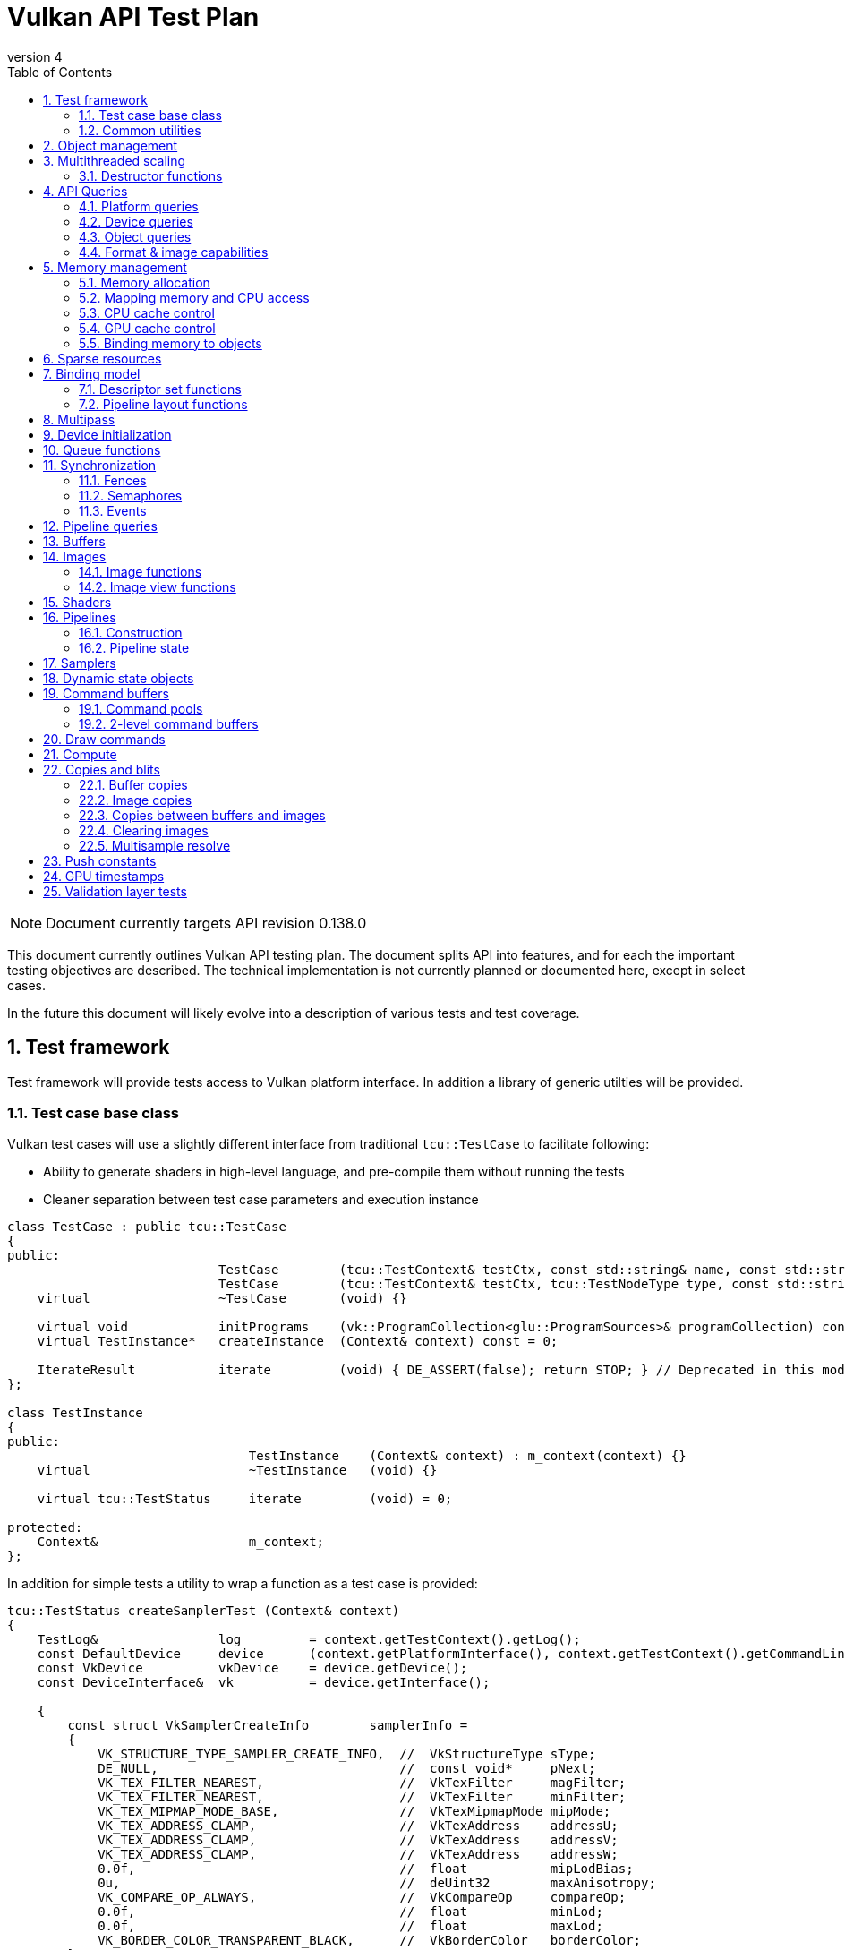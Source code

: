 // asciidoc -b html5 -d book -f apitests.conf apitests.adoc

:toc:
:numbered:
:docinfo:
:revnumber: 4

Vulkan API Test Plan
====================

NOTE: Document currently targets API revision 0.138.0

This document currently outlines Vulkan API testing plan. The document splits API into features, and for each the important testing objectives are described. The technical implementation is not currently planned or documented here, except in select cases.

In the future this document will likely evolve into a description of various tests and test coverage.

Test framework
--------------

Test framework will provide tests access to Vulkan platform interface. In addition a library of generic utilties will be provided.

Test case base class
~~~~~~~~~~~~~~~~~~~~

Vulkan test cases will use a slightly different interface from traditional +tcu::TestCase+ to facilitate following:

 * Ability to generate shaders in high-level language, and pre-compile them without running the tests
 * Cleaner separation between test case parameters and execution instance

[source,cpp]
----
class TestCase : public tcu::TestCase
{
public:
                            TestCase        (tcu::TestContext& testCtx, const std::string& name, const std::string& description);
                            TestCase        (tcu::TestContext& testCtx, tcu::TestNodeType type, const std::string& name, const std::string& description);
    virtual                 ~TestCase       (void) {}

    virtual void            initPrograms    (vk::ProgramCollection<glu::ProgramSources>& programCollection) const;
    virtual TestInstance*   createInstance  (Context& context) const = 0;

    IterateResult           iterate         (void) { DE_ASSERT(false); return STOP; } // Deprecated in this module
};

class TestInstance
{
public:
                                TestInstance    (Context& context) : m_context(context) {}
    virtual                     ~TestInstance   (void) {}

    virtual tcu::TestStatus     iterate         (void) = 0;

protected:
    Context&                    m_context;
};
----

In addition for simple tests a utility to wrap a function as a test case is provided:

[source,cpp]
----
tcu::TestStatus createSamplerTest (Context& context)
{
    TestLog&                log         = context.getTestContext().getLog();
    const DefaultDevice     device      (context.getPlatformInterface(), context.getTestContext().getCommandLine());
    const VkDevice          vkDevice    = device.getDevice();
    const DeviceInterface&  vk          = device.getInterface();

    {
        const struct VkSamplerCreateInfo        samplerInfo =
        {
            VK_STRUCTURE_TYPE_SAMPLER_CREATE_INFO,  //  VkStructureType sType;
            DE_NULL,                                //  const void*     pNext;
            VK_TEX_FILTER_NEAREST,                  //  VkTexFilter     magFilter;
            VK_TEX_FILTER_NEAREST,                  //  VkTexFilter     minFilter;
            VK_TEX_MIPMAP_MODE_BASE,                //  VkTexMipmapMode mipMode;
            VK_TEX_ADDRESS_CLAMP,                   //  VkTexAddress    addressU;
            VK_TEX_ADDRESS_CLAMP,                   //  VkTexAddress    addressV;
            VK_TEX_ADDRESS_CLAMP,                   //  VkTexAddress    addressW;
            0.0f,                                   //  float           mipLodBias;
            0u,                                     //  deUint32        maxAnisotropy;
            VK_COMPARE_OP_ALWAYS,                   //  VkCompareOp     compareOp;
            0.0f,                                   //  float           minLod;
            0.0f,                                   //  float           maxLod;
            VK_BORDER_COLOR_TRANSPARENT_BLACK,      //  VkBorderColor   borderColor;
        };

        Move<VkSamplerT>    tmpSampler  = createSampler(vk, vkDevice, &samplerInfo);
    }

    return tcu::TestStatus::pass("Creating sampler succeeded");
}

tcu::TestCaseGroup* createTests (tcu::TestContext& testCtx)
{
    de::MovePtr<tcu::TestCaseGroup> apiTests    (new tcu::TestCaseGroup(testCtx, "api", "API Tests"));
    
    addFunctionCase(apiTests.get(), "create_sampler",   "", createSamplerTest);

    return apiTests.release();
}
----

+vkt::Context+, which is passed to +vkt::TestInstance+ will provide access to Vulkan platform interface, and a default device instance. Most test cases should use default device instance:

 * Creating device can take up to tens of milliseconds
 * --deqp-vk-device-id=N command line option can be used to change device
 * Framework can force validation layers (--deqp-vk-layers=validation,...)

Other considerations:

 * Rather than using default header, deqp uses custom header & interface wrappers
 ** See +vk::PlatformInterface+ and +vk::DeviceInterface+
 ** Enables optional run-time dependency to Vulkan driver (required for Android, useful in general)
 ** Various logging & other analysis facilities can be layered on top of that interface
 * Expose validation state to tests to be able to test validation
 * Extensions are opt-in, some tests will require certain extensions to work
 ** --deqp-vk-extensions? enable all by default?
 ** Probably good to be able to override extensions as well (verify that tests report correct results without extensions)

Common utilities
~~~~~~~~~~~~~~~~

Test case independent Vulkan utilities will be provided in +vk+ namespace, and can be found under +framework/vulkan+. These include:

 * +Unique<T>+ and +Move<T>+ wrappers for Vulkan API objects
 * Creating all types of work with configurable parameters:
 ** Workload "size" (not really comparable between types)
 ** Consume & produce memory contents
 *** Simple checksumming / other verification against reference data typically fine

.TODO
 * Document important utilities (vkRef.hpp for example).
 * Document Vulkan platform port.

Object management
-----------------

Object management tests verify that the driver is able to create and destroy objects of all types. The tests don't attempt to use the objects (unless necessary for testing object construction) as that is covered by feature-specific tests. For all object types the object management tests cover:

 * Creating objects with a relevant set of parameters
 ** Not exhaustive, guided by what might actually make driver to take different path
 * Allocating multiple objects of same type
 ** Reasonable limit depends on object type
 * Creating objects from multiple threads concurrently (where possible)
 * Freeing objects from multiple threads

NOTE: tests for various +vkCreate*()+ functions are documented in feature-specific sections.

Multithreaded scaling
---------------------

Vulkan API is free-threaded and suggests that many operations (such as constructing command buffers) will scale with number of app threads. Tests are needed for proving that such scalability actually exists, and there are no locks in important functionality preventing that.

NOTE: Khronos CTS has not traditionally included any performance testing, and the tests may not be part of conformance criteria. The tests may however be useful for IHVs for driver optimization, and could be enforced by platform-specific conformance tests, such as Android CTS.

Destructor functions
~~~~~~~~~~~~~~~~~~~~

[source,c]
----
VkResult VKAPI vkDestroyInstance(
    VkInstance                                  instance);

VkResult VKAPI vkDestroyDevice(
    VkDevice                                    device);

VkResult VKAPI vkDestroyFence(
    VkDevice                                    device,
    VkFence                                     fence);

VkResult VKAPI vkDestroySemaphore(
    VkDevice                                    device,
    VkSemaphore                                 semaphore);

VkResult VKAPI vkDestroyEvent(
    VkDevice                                    device,
    VkEvent                                     event);

VkResult VKAPI vkDestroyQueryPool(
    VkDevice                                    device,
    VkQueryPool                                 queryPool);

VkResult VKAPI vkDestroyBuffer(
    VkDevice                                    device,
    VkBuffer                                    buffer);

VkResult VKAPI vkDestroyBufferView(
    VkDevice                                    device,
    VkBufferView                                bufferView);

VkResult VKAPI vkDestroyImage(
    VkDevice                                    device,
    VkImage                                     image);

VkResult VKAPI vkDestroyImageView(
    VkDevice                                    device,
    VkImageView                                 imageView);

VkResult VKAPI vkDestroyAttachmentView(
    VkDevice                                    device,
    VkAttachmentView                            attachmentView);

VkResult VKAPI vkDestroyShaderModule(
    VkDevice                                    device,
    VkShaderModule                              shaderModule);

VkResult VKAPI vkDestroyShader(
    VkDevice                                    device,
    VkShader                                    shader);

VkResult VKAPI vkDestroyPipelineCache(
    VkDevice                                    device,
    VkPipelineCache                             pipelineCache);

VkResult VKAPI vkDestroyPipeline(
    VkDevice                                    device,
    VkPipeline                                  pipeline);

VkResult VKAPI vkDestroyPipelineLayout(
    VkDevice                                    device,
    VkPipelineLayout                            pipelineLayout);

VkResult VKAPI vkDestroySampler(
    VkDevice                                    device,
    VkSampler                                   sampler);

VkResult VKAPI vkDestroyDescriptorSetLayout(
    VkDevice                                    device,
    VkDescriptorSetLayout                       descriptorSetLayout);

VkResult VKAPI vkDestroyDescriptorPool(
    VkDevice                                    device,
    VkDescriptorPool                            descriptorPool);

VkResult VKAPI vkDestroyDynamicViewportState(
    VkDevice                                    device,
    VkDynamicViewportState                      dynamicViewportState);

VkResult VKAPI vkDestroyDynamicRasterState(
    VkDevice                                    device,
    VkDynamicRasterState                        dynamicRasterState);

VkResult VKAPI vkDestroyDynamicColorBlendState(
    VkDevice                                    device,
    VkDynamicColorBlendState                    dynamicColorBlendState);

VkResult VKAPI vkDestroyDynamicDepthStencilState(
    VkDevice                                    device,
    VkDynamicDepthStencilState                  dynamicDepthStencilState);

VkResult VKAPI vkDestroyFramebuffer(
    VkDevice                                    device,
    VkFramebuffer                               framebuffer);

VkResult VKAPI vkDestroyRenderPass(
    VkDevice                                    device,
    VkRenderPass                                renderPass);

VkResult VKAPI vkDestroyCommandPool(
    VkDevice                                    device,
    VkCmdPool                                   cmdPool);

VkResult VKAPI vkDestroyCommandBuffer(
    VkDevice                                    device,
    VkCmdBuffer                                 commandBuffer);
----

API Queries
-----------

Objective of API query tests is to validate that various +vkGet*+ functions return correct values. Generic checks that apply to all query types are:

 * Returned value size is equal or multiple of relevant struct size
 * Query doesn't write outside the provided pointer
 * Query values (where expected) don't change between subsequent queries
 * Concurrent queries from multiple threads work

Platform queries
~~~~~~~~~~~~~~~~

Platform query tests will validate that all queries work as expected and return sensible values.

 * Sensible device properties
 ** May have some Android-specific requirements
 *** TBD queue 0 must be universal queue (all command types supported)
 * All required functions present
 ** Both platform (physicalDevice = 0) and device-specific
 ** Culled based on enabled extension list?

[source,c]
----
// Physical devices

VkResult VKAPI vkEnumeratePhysicalDevices(
    VkInstance                                  instance,
    uint32_t*                                   pPhysicalDeviceCount,
    VkPhysicalDevice*                           pPhysicalDevices);

VkResult VKAPI vkGetPhysicalDeviceFeatures(
    VkPhysicalDevice                            physicalDevice,
    VkPhysicalDeviceFeatures*                   pFeatures);

// Properties & limits

VkResult VKAPI vkGetPhysicalDeviceLimits(
    VkPhysicalDevice                            physicalDevice,
    VkPhysicalDeviceLimits*                     pLimits);

typedef struct {
    uint32_t                                    apiVersion;
    uint32_t                                    driverVersion;
    uint32_t                                    vendorId;
    uint32_t                                    deviceId;
    VkPhysicalDeviceType                        deviceType;
    char                                        deviceName[VK_MAX_PHYSICAL_DEVICE_NAME];
    uint8_t                                     pipelineCacheUUID[VK_UUID_LENGTH];
} VkPhysicalDeviceProperties;

VkResult VKAPI vkGetPhysicalDeviceProperties(
    VkPhysicalDevice                            physicalDevice,
    VkPhysicalDeviceProperties*                 pProperties);

// Queue properties

VkResult VKAPI vkGetPhysicalDeviceQueueCount(
    VkPhysicalDevice                            physicalDevice,
    uint32_t*                                   pCount);

typedef enum {
    VK_QUEUE_GRAPHICS_BIT = 0x00000001,
    VK_QUEUE_COMPUTE_BIT = 0x00000002,
    VK_QUEUE_DMA_BIT = 0x00000004,
    VK_QUEUE_SPARSE_MEMMGR_BIT = 0x00000008,
    VK_QUEUE_EXTENDED_BIT = 0x40000000,
} VkQueueFlagBits;
typedef VkFlags VkQueueFlags;

typedef struct {
    VkQueueFlags                                queueFlags;
    uint32_t                                    queueCount;
    VkBool32                                    supportsTimestamps;
} VkPhysicalDeviceQueueProperties;

VkResult VKAPI vkGetPhysicalDeviceQueueProperties(
    VkPhysicalDevice                            physicalDevice,
    uint32_t                                    count,
    VkPhysicalDeviceQueueProperties*            pQueueProperties);

// Memory properties

typedef enum {
    VK_MEMORY_PROPERTY_DEVICE_ONLY = 0,
    VK_MEMORY_PROPERTY_HOST_VISIBLE_BIT = 0x00000001,
    VK_MEMORY_PROPERTY_HOST_NON_COHERENT_BIT = 0x00000002,
    VK_MEMORY_PROPERTY_HOST_UNCACHED_BIT = 0x00000004,
    VK_MEMORY_PROPERTY_HOST_WRITE_COMBINED_BIT = 0x00000008,
    VK_MEMORY_PROPERTY_LAZILY_ALLOCATED_BIT = 0x00000010,
} VkMemoryPropertyFlagBits;
typedef VkFlags VkMemoryPropertyFlags;

typedef enum {
    VK_MEMORY_HEAP_HOST_LOCAL = 0x00000001,
} VkMemoryHeapFlagBits;
typedef VkFlags VkMemoryHeapFlags;

typedef struct {
    VkMemoryPropertyFlags                       propertyFlags;
    uint32_t                                    heapIndex;
} VkMemoryType;

typedef struct {
    VkDeviceSize                                size;
    VkMemoryHeapFlags                           flags;
} VkMemoryHeap;

typedef struct {
    uint32_t                                    memoryTypeCount;
    VkMemoryType                                memoryTypes[VK_MAX_MEMORY_TYPES];
    uint32_t                                    memoryHeapCount;
    VkMemoryHeap                                memoryHeaps[VK_MAX_MEMORY_HEAPS];
} VkPhysicalDeviceMemoryProperties;

VkResult VKAPI vkGetPhysicalDeviceMemoryProperties(
    VkPhysicalDevice                            physicalDevice,
    VkPhysicalDeviceMemoryProperties*           pMemoryProperties);

// Proc address queries

PFN_vkVoidFunction VKAPI vkGetInstanceProcAddr(
    VkInstance                                  instance,
    const char*                                 pName);

PFN_vkVoidFunction VKAPI vkGetDeviceProcAddr(
    VkDevice                                    device,
    const char*                                 pName);

// Extension queries

typedef struct {
    char                                        extName[VK_MAX_EXTENSION_NAME];
    uint32_t                                    specVersion;
} VkExtensionProperties;

VkResult VKAPI vkGetGlobalExtensionProperties(
    const char*                                 pLayerName,
    uint32_t*                                   pCount,
    VkExtensionProperties*                      pProperties);

VkResult VKAPI vkGetPhysicalDeviceExtensionProperties(
    VkPhysicalDevice                            physicalDevice,
    const char*                                 pLayerName,
    uint32_t*                                   pCount,
    VkExtensionProperties*                      pProperties);

// Layer queries

typedef struct {
    char                                        layerName[VK_MAX_EXTENSION_NAME];
    uint32_t                                    specVersion;
    uint32_t                                    implVersion;
    const char*                                 description[VK_MAX_DESCRIPTION];
} VkLayerProperties;

VkResult VKAPI vkGetGlobalLayerProperties(
    uint32_t*                                   pCount,
    VkLayerProperties*                          pProperties);

VkResult VKAPI vkGetPhysicalDeviceLayerProperties(
    VkPhysicalDevice                            physicalDevice,
    uint32_t*                                   pCount,
    VkLayerProperties*                          pProperties);
----

Device queries
~~~~~~~~~~~~~~

[source,c]
----
VkResult VKAPI vkGetDeviceQueue(
    VkDevice                                    device,
    uint32_t                                    queueFamilyIndex,
    uint32_t                                    queueIndex,
    VkQueue*                                    pQueue);

VkResult VKAPI vkGetDeviceMemoryCommitment(
    VkDevice                                    device,
    VkDeviceMemory                              memory,
    VkDeviceSize*                               pCommittedMemoryInBytes);
----

Object queries
~~~~~~~~~~~~~~

 * Memory requirements: verify that for buffers the returned size is at least the size of the buffer

[source,c]
----
typedef struct {
    VkDeviceSize                                size;
    VkDeviceSize                                alignment;
    uint32_t                                    memoryTypeBits;
} VkMemoryRequirements;

VkResult VKAPI vkGetBufferMemoryRequirements(
    VkDevice                                    device,
    VkBuffer                                    buffer,
    VkMemoryRequirements*                       pMemoryRequirements);

VkResult VKAPI vkGetImageMemoryRequirements(
    VkDevice                                    device,
    VkImage                                     image,
    VkMemoryRequirements*                       pMemoryRequirements);
----

Format & image capabilities
~~~~~~~~~~~~~~~~~~~~~~~~~~~

[source,c]
----
typedef enum {
    VK_FORMAT_FEATURE_SAMPLED_IMAGE_BIT = 0x00000001,
    VK_FORMAT_FEATURE_STORAGE_IMAGE_BIT = 0x00000002,
    VK_FORMAT_FEATURE_STORAGE_IMAGE_ATOMIC_BIT = 0x00000004,
    VK_FORMAT_FEATURE_UNIFORM_TEXEL_BUFFER_BIT = 0x00000008,
    VK_FORMAT_FEATURE_STORAGE_TEXEL_BUFFER_BIT = 0x00000010,
    VK_FORMAT_FEATURE_STORAGE_TEXEL_BUFFER_ATOMIC_BIT = 0x00000020,
    VK_FORMAT_FEATURE_VERTEX_BUFFER_BIT = 0x00000040,
    VK_FORMAT_FEATURE_COLOR_ATTACHMENT_BIT = 0x00000080,
    VK_FORMAT_FEATURE_COLOR_ATTACHMENT_BLEND_BIT = 0x00000100,
    VK_FORMAT_FEATURE_DEPTH_STENCIL_ATTACHMENT_BIT = 0x00000200,
    VK_FORMAT_FEATURE_CONVERSION_BIT = 0x00000400,
} VkFormatFeatureFlagBits;
typedef VkFlags VkFormatFeatureFlags;

typedef struct {
    VkFormatFeatureFlags                        linearTilingFeatures;
    VkFormatFeatureFlags                        optimalTilingFeatures;
} VkFormatProperties;

VkResult VKAPI vkGetPhysicalDeviceFormatProperties(
    VkPhysicalDevice                            physicalDevice,
    VkFormat                                    format,
    VkFormatProperties*                         pFormatProperties);

typedef struct {
    uint64_t                                    maxResourceSize;
    uint32_t                                    maxSamples;
} VkImageFormatProperties;

VkResult VKAPI vkGetPhysicalDeviceImageFormatProperties(
    VkPhysicalDevice                            physicalDevice,
    VkFormat                                    format,
    VkImageType                                 type,
    VkImageTiling                               tiling,
    VkImageUsageFlags                           usage,
    VkImageFormatProperties*                    pImageFormatProperties);
----

Memory management
-----------------

Memory management tests cover memory allocation, sub-allocation, access, and CPU and GPU cache control. Testing some areas such as cache control will require stress-testing memory accesses from CPU and various pipeline stages.

Memory allocation
~~~~~~~~~~~~~~~~~

[source,c]
----
typedef struct {
    VkStructureType                             sType;
    const void*                                 pNext;
    VkDeviceSize                                allocationSize;
    uint32_t                                    memoryTypeIndex;
} VkMemoryAllocInfo;

VkResult VKAPI vkAllocMemory(
    VkDevice                                    device,
    const VkMemoryAllocInfo*                    pAllocInfo,
    VkDeviceMemory*                             pMem);

VkResult VKAPI vkFreeMemory(
    VkDevice                                    device,
    VkDeviceMemory                              mem);
----

 * Test combination of:
 ** Various allocation sizes
 ** All heaps
 * Allocations that exceed total available memory size (expected to fail)
 * Concurrent allocation and free from multiple threads
 * Memory leak tests (may not work on platforms that overcommit)
 ** Allocate memory until fails, free all and repeat
 ** Total allocated memory size should remain stable over iterations
 ** Allocate and free in random order

.Spec issues

What are the alignment guarantees for the returned memory allocation? Will it satisfy alignment requirements for all object types? If not, app needs to know the alignment, or alignment parameter needs to be added to +VkMemoryAllocInfo+.

Minimum allocation size? If 1, presumably implementation has to round it up to next page size at least? Is there a query for that? What happens when accessing the added padding?

Mapping memory and CPU access
~~~~~~~~~~~~~~~~~~~~~~~~~~~~~

[source,c]
----
VkResult VKAPI vkMapMemory(
    VkDevice                                    device,
    VkDeviceMemory                              mem,
    VkDeviceSize                                offset,
    VkDeviceSize                                size,
    VkMemoryMapFlags                            flags,
    void**                                      ppData);

VkResult VKAPI vkUnmapMemory(
    VkDevice                                    device,
    VkDeviceMemory                              mem);
----

 * Verify that mapping of all host-visible allocations succeed and accessing memory works
 * Verify mapping of sub-ranges
 * Access still works after un-mapping and re-mapping memory
 * Attaching or detaching memory allocation from buffer/image doesn't affect mapped memory access or contents
 ** Images: test with various formats, mip-levels etc.

.Spec issues
 * Man pages say vkMapMemory is thread-safe, but to what extent?
 ** Mapping different VkDeviceMemory allocs concurrently?
 ** Mapping different sub-ranges of same VkDeviceMemory?
 ** Mapping overlapping sub-ranges of same VkDeviceMemory?
 * Okay to re-map same or overlapping range? What pointers should be returned in that case?
 * Can re-mapping same block return different virtual address?
 * Alignment of returned CPU pointer?
 ** Access using SIMD instructions can benefit from alignment

CPU cache control
~~~~~~~~~~~~~~~~~

[source,c]
----
typedef struct {
    VkStructureType                             sType;
    const void*                                 pNext;
    VkDeviceMemory                              mem;
    VkDeviceSize                                offset;
    VkDeviceSize                                size;
} VkMappedMemoryRange;

VkResult VKAPI vkFlushMappedMemoryRanges(
    VkDevice                                    device,
    uint32_t                                    memRangeCount,
    const VkMappedMemoryRange*                  pMemRanges);

VkResult VKAPI vkInvalidateMappedMemoryRanges(
    VkDevice                                    device,
    uint32_t                                    memRangeCount,
    const VkMappedMemoryRange*                  pMemRanges);
----

 * TODO Semantics discussed at https://cvs.khronos.org/bugzilla/show_bug.cgi?id=13690
 ** Invalidate relevant for HOST_NON_COHERENT_BIT, flushes CPU read caches
 ** Flush flushes CPU write caches?
 * Test behavior with all possible mem alloc types & various sizes
 * Corner-cases:
 ** Empty list
 ** Empty ranges
 ** Same range specified multiple times
 ** Partial overlap between ranges

.Spec issues
 * Thread-safety? Okay to flush different ranges concurrently?

GPU cache control
~~~~~~~~~~~~~~~~~

Validate that GPU caches are invalidated where instructed. This includes visibility of memory writes made by both CPU and GPU to both CPU and GPU pipeline stages.

[source,c]
----
typedef enum {
    VK_MEMORY_OUTPUT_HOST_WRITE_BIT = 0x00000001,
    VK_MEMORY_OUTPUT_SHADER_WRITE_BIT = 0x00000002,
    VK_MEMORY_OUTPUT_COLOR_ATTACHMENT_BIT = 0x00000004,
    VK_MEMORY_OUTPUT_DEPTH_STENCIL_ATTACHMENT_BIT = 0x00000008,
    VK_MEMORY_OUTPUT_TRANSFER_BIT = 0x00000010,
} VkMemoryOutputFlagBits;
typedef VkFlags VkMemoryOutputFlags;

typedef enum {
    VK_MEMORY_INPUT_HOST_READ_BIT = 0x00000001,
    VK_MEMORY_INPUT_INDIRECT_COMMAND_BIT = 0x00000002,
    VK_MEMORY_INPUT_INDEX_FETCH_BIT = 0x00000004,
    VK_MEMORY_INPUT_VERTEX_ATTRIBUTE_FETCH_BIT = 0x00000008,
    VK_MEMORY_INPUT_UNIFORM_READ_BIT = 0x00000010,
    VK_MEMORY_INPUT_SHADER_READ_BIT = 0x00000020,
    VK_MEMORY_INPUT_COLOR_ATTACHMENT_BIT = 0x00000040,
    VK_MEMORY_INPUT_DEPTH_STENCIL_ATTACHMENT_BIT = 0x00000080,
    VK_MEMORY_INPUT_INPUT_ATTACHMENT_BIT = 0x00000100,
    VK_MEMORY_INPUT_TRANSFER_BIT = 0x00000200,
} VkMemoryInputFlagBits;
typedef VkFlags VkMemoryInputFlags;

typedef enum {
    VK_PIPELINE_STAGE_TOP_OF_PIPE_BIT = 0x00000001,
    VK_PIPELINE_STAGE_DRAW_INDIRECT_BIT = 0x00000002,
    VK_PIPELINE_STAGE_VERTEX_INPUT_BIT = 0x00000004,
    VK_PIPELINE_STAGE_VERTEX_SHADER_BIT = 0x00000008,
    VK_PIPELINE_STAGE_TESS_CONTROL_SHADER_BIT = 0x00000010,
    VK_PIPELINE_STAGE_TESS_EVALUATION_SHADER_BIT = 0x00000020,
    VK_PIPELINE_STAGE_GEOMETRY_SHADER_BIT = 0x00000040,
    VK_PIPELINE_STAGE_FRAGMENT_SHADER_BIT = 0x00000080,
    VK_PIPELINE_STAGE_EARLY_FRAGMENT_TESTS_BIT = 0x00000100,
    VK_PIPELINE_STAGE_LATE_FRAGMENT_TESTS_BIT = 0x00000200,
    VK_PIPELINE_STAGE_COLOR_ATTACHMENT_OUTPUT_BIT = 0x00000400,
    VK_PIPELINE_STAGE_COMPUTE_SHADER_BIT = 0x00000800,
    VK_PIPELINE_STAGE_TRANSFER_BIT = 0x00001000,
    VK_PIPELINE_STAGE_TRANSITION_BIT = 0x00002000,
    VK_PIPELINE_STAGE_HOST_BIT = 0x00004000,
    VK_PIPELINE_STAGE_ALL_GRAPHICS = 0x000007FF,
    VK_PIPELINE_STAGE_ALL_GPU_COMMANDS = 0x00003FFF,
} VkPipelineStageFlagBits;
typedef VkFlags VkPipelineStageFlags;

typedef struct {
    VkStructureType                             sType;
    const void*                                 pNext;
    VkMemoryOutputFlags                         outputMask;
    VkMemoryInputFlags                          inputMask;
    uint32_t                                    srcQueueFamilyIndex;
    uint32_t                                    destQueueFamilyIndex;
    VkBuffer                                    buffer;
    VkDeviceSize                                offset;
    VkDeviceSize                                size;
} VkBufferMemoryBarrier;

typedef struct {
    VkStructureType                             sType;
    const void*                                 pNext;
    VkMemoryOutputFlags                         outputMask;
    VkMemoryInputFlags                          inputMask;
    VkImageLayout                               oldLayout;
    VkImageLayout                               newLayout;
    uint32_t                                    srcQueueFamilyIndex;
    uint32_t                                    destQueueFamilyIndex;
    VkImage                                     image;
    VkImageSubresourceRange                     subresourceRange;
} VkImageMemoryBarrier;

typedef struct {
    VkStructureType                             sType;
    const void*                                 pNext;
    VkMemoryOutputFlags                         outputMask;
    VkMemoryInputFlags                          inputMask;
} VkMemoryBarrier;

void VKAPI vkCmdPipelineBarrier(
    VkCmdBuffer                                 cmdBuffer,
    VkPipelineStageFlags                        srcStageMask,
    VkPipelineStageFlags                        destStageMask,
    VkBool32                                    byRegion,
    uint32_t                                    memBarrierCount,
    const void* const*                          ppMemBarriers);

// \note vkCmdWaitEvents includes memory barriers as well
----

 * Image layout transitions may need special care

Binding memory to objects
~~~~~~~~~~~~~~~~~~~~~~~~~

[source,c]
----
VkResult VKAPI vkBindBufferMemory(
    VkDevice                                    device,
    VkBuffer                                    buffer,
    VkDeviceMemory                              mem,
    VkDeviceSize                                memOffset);

VkResult VKAPI vkBindImageMemory(
    VkDevice                                    device,
    VkImage                                     image,
    VkDeviceMemory                              mem,
    VkDeviceSize                                memOffset);
----

 * Buffers and images only
 * Straightforward mapping where allocation size matches object size and memOffset = 0
 * Sub-allocation of larger allocations
 * Re-binding object to different memory allocation
 * Binding multiple objects to same or partially overlapping memory ranges
 ** Aliasing writable resources? Access granularity?
 * Binding various (supported) types of memory allocations

.Spec issues
 * When binding multiple objects to same memory, will data in memory be visible for all objects?
 ** Reinterpretation rules?
 * Memory contents after re-binding memory to a different object?

Sparse resources
----------------

Sparse memory resources are treated as separate feature from basic memory management. Details TBD still.

[source,c]
----
typedef enum {
    VK_SPARSE_MEMORY_BIND_REPLICATE_64KIB_BLOCK_BIT = 0x00000001,
} VkSparseMemoryBindFlagBits;
typedef VkFlags VkSparseMemoryBindFlags;

typedef struct {
    VkDeviceSize                                offset;
    VkDeviceSize                                memOffset;
    VkDeviceMemory                              mem;
    VkSparseMemoryBindFlags                     flags;
} VkSparseMemoryBindInfo;

VkResult VKAPI vkQueueBindSparseBufferMemory(
    VkQueue                                     queue,
    VkBuffer                                    buffer,
    uint32_t                                    numBindings,
    const VkSparseMemoryBindInfo*               pBindInfo);

VkResult VKAPI vkQueueBindSparseImageOpaqueMemory(
    VkQueue                                     queue,
    VkImage                                     image,
    uint32_t                                    numBindings,
    const VkSparseMemoryBindInfo*               pBindInfo);

// Non-opaque sparse images

typedef enum {
    VK_SPARSE_IMAGE_FMT_SINGLE_MIPTAIL_BIT = 0x00000001,
    VK_SPARSE_IMAGE_FMT_ALIGNED_MIP_SIZE_BIT = 0x00000002,
    VK_SPARSE_IMAGE_FMT_NONSTD_BLOCK_SIZE_BIT = 0x00000004,
} VkSparseImageFormatFlagBits;
typedef VkFlags VkSparseImageFormatFlags;

typedef struct {
    VkImageAspect                               aspect;
    VkExtent3D                                  imageGranularity;
    VkSparseImageFormatFlags                    flags;
} VkSparseImageFormatProperties;

VkResult VKAPI vkGetPhysicalDeviceSparseImageFormatProperties(
    VkPhysicalDevice                            physicalDevice,
    VkFormat                                    format,
    VkImageType                                 type,
    uint32_t                                    samples,
    VkImageUsageFlags                           usage,
    VkImageTiling                               tiling,
    uint32_t*                                   pNumProperties,
    VkSparseImageFormatProperties*              pProperties);

typedef struct {
    VkSparseImageFormatProperties               formatProps;
    uint32_t                                    imageMipTailStartLOD;
    VkDeviceSize                                imageMipTailSize;
    VkDeviceSize                                imageMipTailOffset;
    VkDeviceSize                                imageMipTailStride;
} VkSparseImageMemoryRequirements;

VkResult VKAPI vkGetImageSparseMemoryRequirements(
    VkDevice                                    device,
    VkImage                                     image,
    uint32_t*                                   pNumRequirements,
    VkSparseImageMemoryRequirements*            pSparseMemoryRequirements);

typedef struct {
    VkImageSubresource                          subresource;
    VkOffset3D                                  offset;
    VkExtent3D                                  extent;
    VkDeviceSize                                memOffset;
    VkDeviceMemory                              mem;
    VkSparseMemoryBindFlags                     flags;
} VkSparseImageMemoryBindInfo;

VkResult VKAPI vkQueueBindSparseImageMemory(
    VkQueue                                     queue,
    VkImage                                     image,
    uint32_t                                    numBindings,
    const VkSparseImageMemoryBindInfo*          pBindInfo);
----

Binding model
-------------

The objective of the binding model tests is to verify:

 * All valid descriptor sets can be created
 * Accessing resources from shaders using various layouts
 * Descriptor updates
 * Descriptor set chaining
 * Descriptor set limits

As a necessary side effect, the tests will provide coverage for allocating and accessing all types of resources from all shader stages.

Descriptor set functions
~~~~~~~~~~~~~~~~~~~~~~~~

[source,c]
----
// DescriptorSetLayout

typedef struct {
    VkDescriptorType                            descriptorType;
    uint32_t                                    arraySize;
    VkShaderStageFlags                          stageFlags;
    const VkSampler*                            pImmutableSamplers;
} VkDescriptorSetLayoutBinding;

typedef struct {
    VkStructureType                             sType;
    const void*                                 pNext;
    uint32_t                                    count;
    const VkDescriptorSetLayoutBinding*         pBinding;
} VkDescriptorSetLayoutCreateInfo;

VkResult VKAPI vkCreateDescriptorSetLayout(
    VkDevice                                    device,
    const VkDescriptorSetLayoutCreateInfo*      pCreateInfo,
    VkDescriptorSetLayout*                      pSetLayout);

// DescriptorPool

typedef struct {
    VkDescriptorType                            type;
    uint32_t                                    count;
} VkDescriptorTypeCount;

typedef struct {
    VkStructureType                             sType;
    const void*                                 pNext;
    uint32_t                                    count;
    const VkDescriptorTypeCount*                pTypeCount;
} VkDescriptorPoolCreateInfo;

VkResult VKAPI vkCreateDescriptorPool(
    VkDevice                                    device,
    VkDescriptorPoolUsage                       poolUsage,
    uint32_t                                    maxSets,
    const VkDescriptorPoolCreateInfo*           pCreateInfo,
    VkDescriptorPool*                           pDescriptorPool);

VkResult VKAPI vkResetDescriptorPool(
    VkDevice                                    device,
    VkDescriptorPool                            descriptorPool);

// DescriptorSet

typedef struct {
    VkBufferView                                bufferView;
    VkSampler                                   sampler;
    VkImageView                                 imageView;
    VkAttachmentView                            attachmentView;
    VkImageLayout                               imageLayout;
} VkDescriptorInfo;

VkResult VKAPI vkAllocDescriptorSets(
    VkDevice                                    device,
    VkDescriptorPool                            descriptorPool,
    VkDescriptorSetUsage                        setUsage,
    uint32_t                                    count,
    const VkDescriptorSetLayout*                pSetLayouts,
    VkDescriptorSet*                            pDescriptorSets,
    uint32_t*                                   pCount);

typedef struct {
    VkStructureType                             sType;
    const void*                                 pNext;
    VkDescriptorSet                             destSet;
    uint32_t                                    destBinding;
    uint32_t                                    destArrayElement;
    uint32_t                                    count;
    VkDescriptorType                            descriptorType;
    const VkDescriptorInfo*                     pDescriptors;
} VkWriteDescriptorSet;

typedef struct {
    VkStructureType                             sType;
    const void*                                 pNext;
    VkDescriptorSet                             srcSet;
    uint32_t                                    srcBinding;
    uint32_t                                    srcArrayElement;
    VkDescriptorSet                             destSet;
    uint32_t                                    destBinding;
    uint32_t                                    destArrayElement;
    uint32_t                                    count;
} VkCopyDescriptorSet;

VkResult VKAPI vkUpdateDescriptorSets(
    VkDevice                                    device,
    uint32_t                                    writeCount,
    const VkWriteDescriptorSet*                 pDescriptorWrites,
    uint32_t                                    copyCount,
    const VkCopyDescriptorSet*                  pDescriptorCopies);
----

Pipeline layout functions
~~~~~~~~~~~~~~~~~~~~~~~~~

Pipeline layouts will be covered mostly by tests that use various layouts, but in addition some corner-case tests are needed:

 * Creating empty layouts for shaders that don't use any resources
 ** For example: vertex data generated with +gl_VertexID+ only

[source,c]
----
typedef struct {
    VkShaderStageFlags                          stageFlags;
    uint32_t                                    start;
    uint32_t                                    length;
} VkPushConstantRange;

typedef struct {
    VkStructureType                             sType;
    const void*                                 pNext;
    uint32_t                                    descriptorSetCount;
    const VkDescriptorSetLayout*                pSetLayouts;
    uint32_t                                    pushConstantRangeCount;
    const VkPushConstantRange*                  pPushConstantRanges;
} VkPipelineLayoutCreateInfo;

VkResult VKAPI vkCreatePipelineLayout(
    VkDevice                                    device,
    const VkPipelineLayoutCreateInfo*           pCreateInfo,
    VkPipelineLayout*                           pPipelineLayout);
----

Multipass
---------

Multipass tests will verify:

 * Various possible multipass data flow configurations
 ** Target formats, number of targets, load, store, resolve, dependencies, ...
 ** Exhaustive tests for selected dimensions
 ** Randomized tests
 * Interaction with other features
 ** Blending
 ** Tessellation, geometry shaders (esp. massive geometry expansion)
 ** Barriers that may cause tiler flushes
 ** Queries
 * Large passes that may require tiler flushes

[source,c]
----
// Framebuffer

typedef struct {
    VkAttachmentView                            view;
    VkImageLayout                               layout;
} VkAttachmentBindInfo;

typedef struct {
    VkStructureType                             sType;
    const void*                                 pNext;
    VkRenderPass                                renderPass;
    uint32_t                                    attachmentCount;
    const VkAttachmentBindInfo*                 pAttachments;
    uint32_t                                    width;
    uint32_t                                    height;
    uint32_t                                    layers;
} VkFramebufferCreateInfo;

VkResult VKAPI vkCreateFramebuffer(
    VkDevice                                    device,
    const VkFramebufferCreateInfo*              pCreateInfo,
    VkFramebuffer*                              pFramebuffer);

// RenderPass

typedef struct {
    VkStructureType                             sType;
    const void*                                 pNext;
    VkFormat                                    format;
    uint32_t                                    samples;
    VkAttachmentLoadOp                          loadOp;
    VkAttachmentStoreOp                         storeOp;
    VkAttachmentLoadOp                          stencilLoadOp;
    VkAttachmentStoreOp                         stencilStoreOp;
    VkImageLayout                               initialLayout;
    VkImageLayout                               finalLayout;
} VkAttachmentDescription;

typedef struct {
    uint32_t                                    attachment;
    VkImageLayout                               layout;
} VkAttachmentReference;

typedef struct {
    VkStructureType                             sType;
    const void*                                 pNext;
    VkPipelineBindPoint                         pipelineBindPoint;
    VkSubpassDescriptionFlags                   flags;
    uint32_t                                    inputCount;
    const VkAttachmentReference*                inputAttachments;
    uint32_t                                    colorCount;
    const VkAttachmentReference*                colorAttachments;
    const VkAttachmentReference*                resolveAttachments;
    VkAttachmentReference                       depthStencilAttachment;
    uint32_t                                    preserveCount;
    const VkAttachmentReference*                preserveAttachments;
} VkSubpassDescription;

typedef struct {
    VkStructureType                             sType;
    const void*                                 pNext;
    uint32_t                                    srcSubpass;
    uint32_t                                    destSubpass;
    VkPipelineStageFlags                        srcStageMask;
    VkPipelineStageFlags                        destStageMask;
    VkMemoryOutputFlags                         outputMask;
    VkMemoryInputFlags                          inputMask;
    VkBool32                                    byRegion;
} VkSubpassDependency;

typedef struct {
    VkStructureType                             sType;
    const void*                                 pNext;
    uint32_t                                    attachmentCount;
    const VkAttachmentDescription*              pAttachments;
    uint32_t                                    subpassCount;
    const VkSubpassDescription*                 pSubpasses;
    uint32_t                                    dependencyCount;
    const VkSubpassDependency*                  pDependencies;
} VkRenderPassCreateInfo;

VkResult VKAPI vkCreateRenderPass(
    VkDevice                                    device,
    const VkRenderPassCreateInfo*               pCreateInfo,
    VkRenderPass*                               pRenderPass);

VkResult VKAPI vkGetRenderAreaGranularity(
    VkDevice                                    device,
    VkRenderPass                                renderPass,
    VkExtent2D*                                 pGranularity);

typedef struct {
    VkStructureType                             sType;
    const void*                                 pNext;
    VkRenderPass                                renderPass;
    VkFramebuffer                               framebuffer;
    VkRect2D                                    renderArea;
    uint32_t                                    attachmentCount;
    const VkClearValue*                         pAttachmentClearValues;
} VkRenderPassBeginInfo;

typedef enum {
    VK_RENDER_PASS_CONTENTS_INLINE = 0,
    VK_RENDER_PASS_CONTENTS_SECONDARY_CMD_BUFFERS = 1,
    VK_RENDER_PASS_CONTENTS_BEGIN_RANGE = VK_RENDER_PASS_CONTENTS_INLINE,
    VK_RENDER_PASS_CONTENTS_END_RANGE = VK_RENDER_PASS_CONTENTS_SECONDARY_CMD_BUFFERS,
    VK_RENDER_PASS_CONTENTS_NUM = (VK_RENDER_PASS_CONTENTS_SECONDARY_CMD_BUFFERS - VK_RENDER_PASS_CONTENTS_INLINE + 1),
    VK_RENDER_PASS_CONTENTS_MAX_ENUM = 0x7FFFFFFF
} VkRenderPassContents;

void VKAPI vkCmdBeginRenderPass(
    VkCmdBuffer                                 cmdBuffer,
    const VkRenderPassBeginInfo*                pRenderPassBegin,
    VkRenderPassContents                        contents);

void VKAPI vkCmdNextSubpass(
    VkCmdBuffer                                 cmdBuffer,
    VkRenderPassContents                        contents);

void VKAPI vkCmdEndRenderPass(
    VkCmdBuffer                                 cmdBuffer);
----

Device initialization
---------------------

Device initialization tests verify that all reported devices can be created, with various possible configurations.

[source,c]
----
typedef struct {
    VkStructureType                             sType;
    const void*                                 pNext;
    const char*                                 pAppName;
    uint32_t                                    appVersion;
    const char*                                 pEngineName;
    uint32_t                                    engineVersion;
    uint32_t                                    apiVersion;
} VkApplicationInfo;

typedef void* (VKAPI *PFN_vkAllocFunction)(
    void*                           pUserData,
    size_t                          size,
    size_t                          alignment,
    VkSystemAllocType               allocType);

typedef void (VKAPI *PFN_vkFreeFunction)(
    void*                           pUserData,
    void*                           pMem);

typedef struct {
    void*                                       pUserData;
    PFN_vkAllocFunction                         pfnAlloc;
    PFN_vkFreeFunction                          pfnFree;
} VkAllocCallbacks;

typedef struct {
    VkStructureType                             sType;
    const void*                                 pNext;
    const VkApplicationInfo*                    pAppInfo;
    const VkAllocCallbacks*                     pAllocCb;
    uint32_t                                    layerCount;
    const char*const*                           ppEnabledLayerNames;
    uint32_t                                    extensionCount;
    const char*const*                           ppEnabledExtensionNames;
} VkInstanceCreateInfo;

VkResult VKAPI vkCreateInstance(
    const VkInstanceCreateInfo*                 pCreateInfo,
    VkInstance*                                 pInstance);
----

 - +VkApplicationInfo+ parameters
   * Arbitrary +pAppName+ / +pEngineName+ (spaces, utf-8, ...)
   * +pAppName+ / +pEngineName+ = NULL?
   * +appVersion+ / +engineVersion+ for 0, ~0, couple of values
   * Valid +apiVersion+
   * Invalid +apiVersion+ (expected to fail?)
 - +VkAllocCallbacks+
   * Want to be able to run all tests with and without callbacks?
   ** See discussion about default device in framework section
   * Custom allocators that provide guardbands and check them at free
   * Override malloc / free and verify that driver doesn't call if callbacks provided
   ** As part of object mgmt tests
   * Must be inherited to all devices created from instance
 - +VkInstanceCreateInfo+
   * Empty extension list
   * Unsupported extensions (expect VK_UNSUPPORTED)
   * Various combinations of supported extensions
   ** Any dependencies between extensions (enabling Y requires enabling X)?

.Spec issues
 * Only VkPhysicalDevice is passed to vkCreateDevice, ICD-specific magic needed for passing callbacks down to VkDevice instance

[source,c]
----
typedef struct {
    VkBool32                                    robustBufferAccess;
    VkBool32                                    fullDrawIndexUint32;
    VkBool32                                    imageCubeArray;
    VkBool32                                    independentBlend;
    VkBool32                                    geometryShader;
    VkBool32                                    tessellationShader;
    VkBool32                                    sampleRateShading;
    VkBool32                                    dualSourceBlend;
    VkBool32                                    logicOp;
    VkBool32                                    instancedDrawIndirect;
    VkBool32                                    depthClip;
    VkBool32                                    depthBiasClamp;
    VkBool32                                    fillModeNonSolid;
    VkBool32                                    depthBounds;
    VkBool32                                    wideLines;
    VkBool32                                    largePoints;
    VkBool32                                    textureCompressionETC2;
    VkBool32                                    textureCompressionASTC_LDR;
    VkBool32                                    textureCompressionBC;
    VkBool32                                    pipelineStatisticsQuery;
    VkBool32                                    vertexSideEffects;
    VkBool32                                    tessellationSideEffects;
    VkBool32                                    geometrySideEffects;
    VkBool32                                    fragmentSideEffects;
    VkBool32                                    shaderTessellationPointSize;
    VkBool32                                    shaderGeometryPointSize;
    VkBool32                                    shaderTextureGatherExtended;
    VkBool32                                    shaderStorageImageExtendedFormats;
    VkBool32                                    shaderStorageImageMultisample;
    VkBool32                                    shaderStorageBufferArrayConstantIndexing;
    VkBool32                                    shaderStorageImageArrayConstantIndexing;
    VkBool32                                    shaderUniformBufferArrayDynamicIndexing;
    VkBool32                                    shaderSampledImageArrayDynamicIndexing;
    VkBool32                                    shaderStorageBufferArrayDynamicIndexing;
    VkBool32                                    shaderStorageImageArrayDynamicIndexing;
    VkBool32                                    shaderClipDistance;
    VkBool32                                    shaderCullDistance;
    VkBool32                                    shaderFloat64;
    VkBool32                                    shaderInt64;
    VkBool32                                    shaderFloat16;
    VkBool32                                    shaderInt16;
    VkBool32                                    shaderResourceResidency;
    VkBool32                                    shaderResourceMinLOD;
    VkBool32                                    sparse;
    VkBool32                                    sparseResidencyBuffer;
    VkBool32                                    sparseResidencyImage2D;
    VkBool32                                    sparseResidencyImage3D;
    VkBool32                                    sparseResidency2Samples;
    VkBool32                                    sparseResidency4Samples;
    VkBool32                                    sparseResidency8Samples;
    VkBool32                                    sparseResidency16Samples;
    VkBool32                                    sparseResidencyStandard2DBlockShape;
    VkBool32                                    sparseResidencyStandard2DMSBlockShape;
    VkBool32                                    sparseResidencyStandard3DBlockShape;
    VkBool32                                    sparseResidencyAlignedMipSize;
    VkBool32                                    sparseResidencyNonResident;
    VkBool32                                    sparseResidencyNonResidentStrict;
    VkBool32                                    sparseResidencyAliased;
} VkPhysicalDeviceFeatures;

typedef struct {
    uint32_t                                    queueFamilyIndex;
    uint32_t                                    queueCount;
} VkDeviceQueueCreateInfo;

typedef enum {
    VK_DEVICE_CREATE_VALIDATION_BIT = 0x00000001,
} VkDeviceCreateFlagBits;
typedef VkFlags VkDeviceCreateFlags;

typedef struct {
    VkStructureType                             sType;
    const void*                                 pNext;
    uint32_t                                    queueRecordCount;
    const VkDeviceQueueCreateInfo*              pRequestedQueues;
    uint32_t                                    layerCount;
    const char*const*                           ppEnabledLayerNames;
    uint32_t                                    extensionCount;
    const char*const*                           ppEnabledExtensionNames;
    const VkPhysicalDeviceFeatures*             pEnabledFeatures;
    VkDeviceCreateFlags                         flags;
} VkDeviceCreateInfo;

VkResult VKAPI vkCreateDevice(
    VkPhysicalDevice                            physicalDevice,
    const VkDeviceCreateInfo*                   pCreateInfo,
    VkDevice*                                   pDevice);
----

 * Creating multiple devices from single physical device
 * Different queue configurations
 ** Combinations of supported node indexes
 ** Use of all queues simultaneously for various operations
 ** Various queue counts
 * Various extension combinations
 * Flags
 ** Enabling validation (see spec issues)
 ** VK_DEVICE_CREATE_MULTI_DEVICE_IQ_MATCH_BIT not relevant for Android

.Spec issues
 * Can same queue node index used multiple times in +pRequestedQueues+ list?
 * VK_DEVICE_CREATE_VALIDATION_BIT vs. layers

Queue functions
---------------

Queue functions (one currently) will have a lot of indicental coverage from other tests, so only targeted corner-case tests are needed:

 * +cmdBufferCount+ = 0
 * Submitting empty VkCmdBuffer

[source,c]
----
VkResult VKAPI vkQueueSubmit(
    VkQueue                                     queue,
    uint32_t                                    cmdBufferCount,
    const VkCmdBuffer*                          pCmdBuffers,
    VkFence                                     fence);
----

.Spec issues
 * Can +fence+ be +NULL+ if app doesn't need it?

Synchronization
---------------

Synchronization tests will verify that all execution ordering primitives provided by the API will function as expected. Testing scheduling and synchronization robustness will require generating non-trivial workloads and possibly randomization to reveal potential issues.

[source,c]
----
VkResult VKAPI vkQueueWaitIdle(
    VkQueue                                     queue);

VkResult VKAPI vkDeviceWaitIdle(
    VkDevice                                    device);
----

 * Verify that all sync objects signaled after *WaitIdle() returns
 ** Fences (vkGetFenceStatus)
 ** Events (vkEventGetStatus)
 ** No way to query semaphore status?
 * Threads blocking at vkWaitForFences() must be resumed
 * Various amounts of work queued (from nothing to large command buffers)
 * vkDeviceWaitIdle() concurrently with commands that submit more work
 * all types of work

Fences
~~~~~~

[source,c]
----
typedef enum {
    VK_FENCE_CREATE_SIGNALED_BIT = 0x00000001,
} VkFenceCreateFlagBits;
typedef VkFlags VkFenceCreateFlags;

typedef struct {
    VkStructureType                             sType;
    const void*                                 pNext;
    VkFenceCreateFlags                          flags;
} VkFenceCreateInfo;

VkResult VKAPI vkCreateFence(
    VkDevice                                    device,
    const VkFenceCreateInfo*                    pCreateInfo,
    VkFence*                                    pFence);

VkResult VKAPI vkResetFences(
    VkDevice                                    device,
    uint32_t                                    fenceCount,
    const VkFence*                              pFences);

VkResult VKAPI vkGetFenceStatus(
    VkDevice                                    device,
    VkFence                                     fence);

VkResult VKAPI vkWaitForFences(
    VkDevice                                    device,
    uint32_t                                    fenceCount,
    const VkFence*                              pFences,
    VkBool32                                    waitAll,
    uint64_t                                    timeout);
----

 * Basic waiting on fences
 ** All types of commands
 ** Waiting on a different thread than the thread that submitted the work
 * Reusing fences (vkResetFences)
 * Waiting on a fence / querying status of a fence before it has been submitted to be signaled
 * Waiting on a fence / querying status of a fence has just been created with CREATE_SIGNALED_BIT
 ** Reuse in different queue
 ** Different queues

.Spec issues
 * Using same fence in multiple vkQueueSubmit calls without waiting/resetting in between
 ** Completion of first cmdbuf will reset fence and others won't do anything?
 * Waiting on same fence from multiple threads?

Semaphores
~~~~~~~~~~

[source,c]
----
typedef VkFlags VkSemaphoreCreateFlags;

typedef struct {
    VkStructureType                             sType;
    const void*                                 pNext;
    VkSemaphoreCreateFlags                      flags;
} VkSemaphoreCreateInfo;

VkResult VKAPI vkCreateSemaphore(
    VkDevice                                    device,
    const VkSemaphoreCreateInfo*                pCreateInfo,
    VkSemaphore*                                pSemaphore);

VkResult VKAPI vkQueueSignalSemaphore(
    VkQueue                                     queue,
    VkSemaphore                                 semaphore);

VkResult VKAPI vkQueueWaitSemaphore(
    VkQueue                                     queue,
    VkSemaphore                                 semaphore);
----

 * All types of commands waiting & signaling semaphore
 * Cross-queue semaphores
 * Queuing wait on initially signaled semaphore
 * Queuing wait immediately after queuing signaling
 * vkQueueWaitIdle & vkDeviceWaitIdle waiting on semaphore
 * Multiple queues waiting on same semaphore

NOTE: Semaphores might change; counting is causing problems for some IHVs.

Events
~~~~~~

[source,c]
----
typedef VkFlags VkEventCreateFlags;

typedef struct {
    VkStructureType                             sType;
    const void*                                 pNext;
    VkEventCreateFlags                          flags;
} VkEventCreateInfo;

VkResult VKAPI vkCreateEvent(
    VkDevice                                    device,
    const VkEventCreateInfo*                    pCreateInfo,
    VkEvent*                                    pEvent);

VkResult VKAPI vkGetEventStatus(
    VkDevice                                    device,
    VkEvent                                     event);

VkResult VKAPI vkSetEvent(
    VkDevice                                    device,
    VkEvent                                     event);

VkResult VKAPI vkResetEvent(
    VkDevice                                    device,
    VkEvent                                     event);

void VKAPI vkCmdSetEvent(
    VkCmdBuffer                                 cmdBuffer,
    VkEvent                                     event,
    VkPipelineStageFlags                        stageMask);

void VKAPI vkCmdResetEvent(
    VkCmdBuffer                                 cmdBuffer,
    VkEvent                                     event,
    VkPipelineStageFlags                        stageMask);

void VKAPI vkCmdWaitEvents(
    VkCmdBuffer                                 cmdBuffer,
    uint32_t                                    eventCount,
    const VkEvent*                              pEvents,
    VkPipelineStageFlags                        srcStageMask,
    VkPipelineStageFlags                        destStageMask,
    uint32_t                                    memBarrierCount,
    const void* const*                          ppMemBarriers);
----

 * All types of work waiting on all types of events
 ** Including signaling from CPU side (vkSetEvent)
 ** Memory barrier
 * Polling event status (vkGetEventStatus)
 * Memory barriers (see also GPU cache control)
 * Corner-cases:
 ** Re-setting event before it has been signaled
 ** Polling status of event concurrently with signaling it or re-setting it from another thread
 ** Multiple commands (maybe multiple queues as well) setting same event
 *** Presumably first set will take effect, rest have no effect before event is re-set

Pipeline queries
----------------

Pipeline query test details TBD. These are of lower priority initially.

NOTE: Currently contains only exact occlusion query as mandatory. Might be problematic for some, and may change?

[source,c]
----
typedef enum {
    VK_QUERY_TYPE_OCCLUSION = 0,
    VK_QUERY_TYPE_PIPELINE_STATISTICS = 1,
    VK_QUERY_TYPE_BEGIN_RANGE = VK_QUERY_TYPE_OCCLUSION,
    VK_QUERY_TYPE_END_RANGE = VK_QUERY_TYPE_PIPELINE_STATISTICS,
    VK_QUERY_TYPE_NUM = (VK_QUERY_TYPE_PIPELINE_STATISTICS - VK_QUERY_TYPE_OCCLUSION + 1),
    VK_QUERY_TYPE_MAX_ENUM = 0x7FFFFFFF
} VkQueryType;

typedef enum {
    VK_QUERY_PIPELINE_STATISTIC_IA_VERTICES_BIT = 0x00000001,
    VK_QUERY_PIPELINE_STATISTIC_IA_PRIMITIVES_BIT = 0x00000002,
    VK_QUERY_PIPELINE_STATISTIC_VS_INVOCATIONS_BIT = 0x00000004,
    VK_QUERY_PIPELINE_STATISTIC_GS_INVOCATIONS_BIT = 0x00000008,
    VK_QUERY_PIPELINE_STATISTIC_GS_PRIMITIVES_BIT = 0x00000010,
    VK_QUERY_PIPELINE_STATISTIC_C_INVOCATIONS_BIT = 0x00000020,
    VK_QUERY_PIPELINE_STATISTIC_C_PRIMITIVES_BIT = 0x00000040,
    VK_QUERY_PIPELINE_STATISTIC_FS_INVOCATIONS_BIT = 0x00000080,
    VK_QUERY_PIPELINE_STATISTIC_TCS_PATCHES_BIT = 0x00000100,
    VK_QUERY_PIPELINE_STATISTIC_TES_INVOCATIONS_BIT = 0x00000200,
    VK_QUERY_PIPELINE_STATISTIC_CS_INVOCATIONS_BIT = 0x00000400,
} VkQueryPipelineStatisticFlagBits;
typedef VkFlags VkQueryPipelineStatisticFlags;

typedef enum {
    VK_QUERY_RESULT_DEFAULT = 0,
    VK_QUERY_RESULT_64_BIT = 0x00000001,
    VK_QUERY_RESULT_WAIT_BIT = 0x00000002,
    VK_QUERY_RESULT_WITH_AVAILABILITY_BIT = 0x00000004,
    VK_QUERY_RESULT_PARTIAL_BIT = 0x00000008,
} VkQueryResultFlagBits;
typedef VkFlags VkQueryResultFlags;

typedef struct {
    VkStructureType                             sType;
    const void*                                 pNext;
    VkQueryType                                 queryType;
    uint32_t                                    slots;
    VkQueryPipelineStatisticFlags               pipelineStatistics;
} VkQueryPoolCreateInfo;

VkResult VKAPI vkCreateQueryPool(
    VkDevice                                    device,
    const VkQueryPoolCreateInfo*                pCreateInfo,
    VkQueryPool*                                pQueryPool);

VkResult VKAPI vkGetQueryPoolResults(
    VkDevice                                    device,
    VkQueryPool                                 queryPool,
    uint32_t                                    startQuery,
    uint32_t                                    queryCount,
    size_t*                                     pDataSize,
    void*                                       pData,
    VkQueryResultFlags                          flags);

void VKAPI vkCmdBeginQuery(
    VkCmdBuffer                                 cmdBuffer,
    VkQueryPool                                 queryPool,
    uint32_t                                    slot,
    VkQueryControlFlags                         flags);

void VKAPI vkCmdEndQuery(
    VkCmdBuffer                                 cmdBuffer,
    VkQueryPool                                 queryPool,
    uint32_t                                    slot);

void VKAPI vkCmdResetQueryPool(
    VkCmdBuffer                                 cmdBuffer,
    VkQueryPool                                 queryPool,
    uint32_t                                    startQuery,
    uint32_t                                    queryCount);

void VKAPI vkCmdCopyQueryPoolResults(
    VkCmdBuffer                                 cmdBuffer,
    VkQueryPool                                 queryPool,
    uint32_t                                    startQuery,
    uint32_t                                    queryCount,
    VkBuffer                                    destBuffer,
    VkDeviceSize                                destOffset,
    VkDeviceSize                                destStride,
    VkQueryResultFlags                          flags);
----

Buffers
-------

Buffers will have a lot of coverage from memory management and access tests. Targeted buffer tests need to verify that various corner-cases and more exotic configurations work as expected.

[source,c]
----
typedef enum {
    VK_BUFFER_USAGE_TRANSFER_SOURCE_BIT = 0x00000001,
    VK_BUFFER_USAGE_TRANSFER_DESTINATION_BIT = 0x00000002,
    VK_BUFFER_USAGE_UNIFORM_TEXEL_BUFFER_BIT = 0x00000004,
    VK_BUFFER_USAGE_STORAGE_TEXEL_BUFFER_BIT = 0x00000008,
    VK_BUFFER_USAGE_UNIFORM_BUFFER_BIT = 0x00000010,
    VK_BUFFER_USAGE_STORAGE_BUFFER_BIT = 0x00000020,
    VK_BUFFER_USAGE_INDEX_BUFFER_BIT = 0x00000040,
    VK_BUFFER_USAGE_VERTEX_BUFFER_BIT = 0x00000080,
    VK_BUFFER_USAGE_INDIRECT_BUFFER_BIT = 0x00000100,
} VkBufferUsageFlagBits;
typedef VkFlags VkBufferUsageFlags;

typedef enum {
    VK_BUFFER_CREATE_SPARSE_BIT = 0x00000001,
    VK_BUFFER_CREATE_SPARSE_RESIDENCY_BIT = 0x00000002,
    VK_BUFFER_CREATE_SPARSE_ALIASED_BIT = 0x00000004,
} VkBufferCreateFlagBits;
typedef VkFlags VkBufferCreateFlags;

typedef struct {
    VkStructureType                             sType;
    const void*                                 pNext;
    VkDeviceSize                                size;
    VkBufferUsageFlags                          usage;
    VkBufferCreateFlags                         flags;
    VkSharingMode                               sharingMode;
    uint32_t                                    queueFamilyCount;
    const uint32_t*                             pQueueFamilyIndices;
} VkBufferCreateInfo;

VkResult VKAPI vkCreateBuffer(
    VkDevice                                    device,
    const VkBufferCreateInfo*                   pCreateInfo,
    VkBuffer*                                   pBuffer);
----

 * All combinations of create and usage flags work
 ** There are total 511 combinations of usage flags and 7 combinations of create flags
 * Buffers of various sizes can be created and they report sensible memory requirements
 ** Test with different sizes:
 *** 0 Byte
 *** 1181 Byte
 *** 15991 Byte
 *** 16 kByte
 *** Device limit (maxTexelBufferSize)
 * Sparse buffers: very large (limit TBD) buffers can be created

[source,c]
----
typedef struct {
    VkStructureType                             sType;
    const void*                                 pNext;
    VkBuffer                                    buffer;
    VkFormat                                    format;
    VkDeviceSize                                offset;
    VkDeviceSize                                range;
} VkBufferViewCreateInfo;

VkResult VKAPI vkCreateBufferView(
    VkDevice                                    device,
    const VkBufferViewCreateInfo*               pCreateInfo,
    VkBufferView*                               pView);
----

 * Buffer views of all (valid) types and formats can be created from all (compatible) buffers
 ** There are 2 buffer types and 173 different formats.
 * Various view sizes
 ** Complete buffer
 ** Partial buffer
 * View can be created before and after attaching memory to buffer
 ** 2 tests for each bufferView
 * Changing memory binding makes memory contents visible in already created views
 ** Concurrently changing memory binding and creating views

.Spec issues
 * Alignment or size requirements for buffer views?

Images
------

Like buffers, images will have significant coverage from other test groups that focus on various ways to access image data. Additional coverage not provided by those tests will be included in this feature group.

Image functions
~~~~~~~~~~~~~~~

.Spec issues
 * +VK_IMAGE_USAGE_GENERAL+?

[source,c]
----
typedef enum {
    VK_IMAGE_TYPE_1D = 0,
    VK_IMAGE_TYPE_2D = 1,
    VK_IMAGE_TYPE_3D = 2,
    VK_IMAGE_TYPE_BEGIN_RANGE = VK_IMAGE_TYPE_1D,
    VK_IMAGE_TYPE_END_RANGE = VK_IMAGE_TYPE_3D,
    VK_IMAGE_TYPE_NUM = (VK_IMAGE_TYPE_3D - VK_IMAGE_TYPE_1D + 1),
    VK_IMAGE_TYPE_MAX_ENUM = 0x7FFFFFFF
} VkImageType;

typedef enum {
    VK_IMAGE_TILING_LINEAR = 0,
    VK_IMAGE_TILING_OPTIMAL = 1,
    VK_IMAGE_TILING_BEGIN_RANGE = VK_IMAGE_TILING_LINEAR,
    VK_IMAGE_TILING_END_RANGE = VK_IMAGE_TILING_OPTIMAL,
    VK_IMAGE_TILING_NUM = (VK_IMAGE_TILING_OPTIMAL - VK_IMAGE_TILING_LINEAR + 1),
    VK_IMAGE_TILING_MAX_ENUM = 0x7FFFFFFF
} VkImageTiling;

typedef enum {
    VK_IMAGE_USAGE_GENERAL = 0,
    VK_IMAGE_USAGE_TRANSFER_SOURCE_BIT = 0x00000001,
    VK_IMAGE_USAGE_TRANSFER_DESTINATION_BIT = 0x00000002,
    VK_IMAGE_USAGE_SAMPLED_BIT = 0x00000004,
    VK_IMAGE_USAGE_STORAGE_BIT = 0x00000008,
    VK_IMAGE_USAGE_COLOR_ATTACHMENT_BIT = 0x00000010,
    VK_IMAGE_USAGE_DEPTH_STENCIL_BIT = 0x00000020,
    VK_IMAGE_USAGE_TRANSIENT_ATTACHMENT_BIT = 0x00000040,
    VK_IMAGE_USAGE_INPUT_ATTACHMENT_BIT = 0x00000080,
} VkImageUsageFlagBits;
typedef VkFlags VkImageUsageFlags;

typedef enum {
    VK_IMAGE_CREATE_SPARSE_BIT = 0x00000001,
    VK_IMAGE_CREATE_SPARSE_RESIDENCY_BIT = 0x00000002,
    VK_IMAGE_CREATE_SPARSE_ALIASED_BIT = 0x00000004,
    VK_IMAGE_CREATE_INVARIANT_DATA_BIT = 0x00000008,
    VK_IMAGE_CREATE_MUTABLE_FORMAT_BIT = 0x00000010,
    VK_IMAGE_CREATE_CUBE_COMPATIBLE_BIT = 0x00000020,
} VkImageCreateFlagBits;
typedef VkFlags VkImageCreateFlags;

typedef struct {
    VkStructureType                             sType;
    const void*                                 pNext;
    VkImageType                                 imageType;
    VkFormat                                    format;
    VkExtent3D                                  extent;
    uint32_t                                    mipLevels;
    uint32_t                                    arraySize;
    uint32_t                                    samples;
    VkImageTiling                               tiling;
    VkImageUsageFlags                           usage;
    VkImageCreateFlags                          flags;
    VkSharingMode                               sharingMode;
    uint32_t                                    queueFamilyCount;
    const uint32_t*                             pQueueFamilyIndices;
} VkImageCreateInfo;

VkResult VKAPI vkCreateImage(
    VkDevice                                    device,
    const VkImageCreateInfo*                    pCreateInfo,
    VkImage*                                    pImage);

VkResult VKAPI vkGetImageSubresourceLayout(
    VkDevice                                    device,
    VkImage                                     image,
    const VkImageSubresource*                   pSubresource,
    VkSubresourceLayout*                        pLayout);
----

 * All valid and supported combinations of image parameters
 ** Sampling verification with nearest only (other modes will be covered separately)
 * Various image sizes
 * Linear-layout images & writing data from CPU
 * Copying data between identical opaque-layout images on CPU?

Image view functions
~~~~~~~~~~~~~~~~~~~~

.Spec issues
 * What are format compatibility rules?
 * Can color/depth/stencil attachments to write to image which has different format?
 ** Can I create DS view of RGBA texture and write to only one component by creating VkDepthStencilView for example?
 * Image view granularity
 ** All sub-rects allowed? In all use cases (RTs for example)?
 * Memory access granularity
 ** Writing concurrently to different areas of same memory backed by same/different image or view

[source,c]
----
typedef struct {
    VkChannelSwizzle                            r;
    VkChannelSwizzle                            g;
    VkChannelSwizzle                            b;
    VkChannelSwizzle                            a;
} VkChannelMapping;

typedef struct {
    VkImageAspect                               aspect;
    uint32_t                                    baseMipLevel;
    uint32_t                                    mipLevels;
    uint32_t                                    baseArraySlice;
    uint32_t                                    arraySize;
} VkImageSubresourceRange;

typedef struct {
    VkStructureType                             sType;
    const void*                                 pNext;
    VkImage                                     image;
    VkImageViewType                             viewType;
    VkFormat                                    format;
    VkChannelMapping                            channels;
    VkImageSubresourceRange                     subresourceRange;
} VkImageViewCreateInfo;

VkResult VKAPI vkCreateImageView(
    VkDevice                                    device,
    const VkImageViewCreateInfo*                pCreateInfo,
    VkImageView*                                pView);
----

 * Image views of all (valid) types and formats can be created from all (compatible) images
 * Channel swizzles
 * Depth- and stencil-mode
 * Different formats
 * Various view sizes
 ** Complete image
 ** Partial image (mip- or array slice)
 * View can be created before and after attaching memory to image
 * Changing memory binding makes memory contents visible in already created views
 ** Concurrently changing memory binding and creating views

[source,c]
----
typedef enum {
    VK_ATTACHMENT_VIEW_CREATE_READ_ONLY_DEPTH_BIT = 0x00000001,
    VK_ATTACHMENT_VIEW_CREATE_READ_ONLY_STENCIL_BIT = 0x00000002,
} VkAttachmentViewCreateFlagBits;
typedef VkFlags VkAttachmentViewCreateFlags;

typedef struct {
    VkStructureType                             sType;
    const void*                                 pNext;
    VkImage                                     image;
    VkFormat                                    format;
    uint32_t                                    mipLevel;
    uint32_t                                    baseArraySlice;
    uint32_t                                    arraySize;
    VkAttachmentViewCreateFlags                 flags;
} VkAttachmentViewCreateInfo;

VkResult VKAPI vkCreateAttachmentView(
    VkDevice                                    device,
    const VkAttachmentViewCreateInfo*           pCreateInfo,
    VkAttachmentView*                           pView);
----

 * Writing to color/depth/stencil attachments in various view configurations
 ** Multipass tests will contain some coverage for this
 ** Image layout
 ** View size
 ** Image mip- or array sub-range
 * +msaaResolveImage+
 ** TODO What is exactly this?

Shaders
-------

Shader API test will verify that shader loading functions behave as expected. Verifying that various SPIR-V constructs are accepted and executed correctly however is not an objective; that will be covered more extensively by a separate SPIR-V test set.

[source,c]
----
typedef VkFlags VkShaderModuleCreateFlags;
typedef VkFlags VkShaderCreateFlags;

typedef struct {
    VkStructureType                             sType;
    const void*                                 pNext;
    size_t                                      codeSize;
    const void*                                 pCode;
    VkShaderModuleCreateFlags                   flags;
} VkShaderModuleCreateInfo;

VkResult VKAPI vkCreateShaderModule(
    VkDevice                                    device,
    const VkShaderModuleCreateInfo*             pCreateInfo,
    VkShaderModule*                             pShaderModule);

typedef struct {
    VkStructureType                             sType;
    const void*                                 pNext;
    VkShaderModule                              module;
    const char*                                 pName;
    VkShaderCreateFlags                         flags;
} VkShaderCreateInfo;

VkResult VKAPI vkCreateShader(
    VkDevice                                    device,
    const VkShaderCreateInfo*                   pCreateInfo,
    VkShader*                                   pShader);
----

Pipelines
---------

Construction
~~~~~~~~~~~~

Pipeline tests will create various pipelines and verify that rendering results appear to match (resulting HW pipeline is correct). Fixed-function unit corner-cases nor accuracy is verified. It is not possible to exhaustively test all pipeline configurations so tests have to test some areas in isolation and extend coverage with randomized tests.

[source,c]
----
typedef enum {
    VK_PIPELINE_CREATE_DISABLE_OPTIMIZATION_BIT = 0x00000001,
    VK_PIPELINE_CREATE_ALLOW_DERIVATIVES_BIT = 0x00000002,
    VK_PIPELINE_CREATE_DERIVATIVE_BIT = 0x00000004,
} VkPipelineCreateFlagBits;
typedef VkFlags VkPipelineCreateFlags;

typedef struct {
    uint32_t                                    constantId;
    size_t                                      size;
    uint32_t                                    offset;
} VkSpecializationMapEntry;

typedef struct {
    uint32_t                                    mapEntryCount;
    const VkSpecializationMapEntry*             pMap;
    const size_t                                dataSize;
    const void*                                 pData;
} VkSpecializationInfo;

typedef struct {
    VkStructureType                             sType;
    const void*                                 pNext;
    VkShaderStage                               stage;
    VkShader                                    shader;
    const VkSpecializationInfo*                 pSpecializationInfo;
} VkPipelineShaderStageCreateInfo;

typedef struct {
    uint32_t                                    binding;
    uint32_t                                    strideInBytes;
    VkVertexInputStepRate                       stepRate;
} VkVertexInputBindingDescription;

typedef struct {
    uint32_t                                    location;
    uint32_t                                    binding;
    VkFormat                                    format;
    uint32_t                                    offsetInBytes;
} VkVertexInputAttributeDescription;

typedef struct {
    VkStructureType                             sType;
    const void*                                 pNext;
    uint32_t                                    bindingCount;
    const VkVertexInputBindingDescription*      pVertexBindingDescriptions;
    uint32_t                                    attributeCount;
    const VkVertexInputAttributeDescription*    pVertexAttributeDescriptions;
} VkPipelineVertexInputStateCreateInfo;

typedef struct {
    VkStructureType                             sType;
    const void*                                 pNext;
    VkPrimitiveTopology                         topology;
    VkBool32                                    primitiveRestartEnable;
} VkPipelineInputAssemblyStateCreateInfo;

typedef struct {
    VkStructureType                             sType;
    const void*                                 pNext;
    uint32_t                                    patchControlPoints;
} VkPipelineTessellationStateCreateInfo;

typedef struct {
    VkStructureType                             sType;
    const void*                                 pNext;
    uint32_t                                    viewportCount;
} VkPipelineViewportStateCreateInfo;

typedef struct {
    VkStructureType                             sType;
    const void*                                 pNext;
    VkBool32                                    depthClipEnable;
    VkBool32                                    rasterizerDiscardEnable;
    VkFillMode                                  fillMode;
    VkCullMode                                  cullMode;
    VkFrontFace                                 frontFace;
} VkPipelineRasterStateCreateInfo;

typedef struct {
    VkStructureType                             sType;
    const void*                                 pNext;
    uint32_t                                    rasterSamples;
    VkBool32                                    sampleShadingEnable;
    float                                       minSampleShading;
    VkSampleMask                                sampleMask;
} VkPipelineMultisampleStateCreateInfo;

typedef struct {
    VkStencilOp                                 stencilFailOp;
    VkStencilOp                                 stencilPassOp;
    VkStencilOp                                 stencilDepthFailOp;
    VkCompareOp                                 stencilCompareOp;
} VkStencilOpState;

typedef struct {
    VkStructureType                             sType;
    const void*                                 pNext;
    VkBool32                                    depthTestEnable;
    VkBool32                                    depthWriteEnable;
    VkCompareOp                                 depthCompareOp;
    VkBool32                                    depthBoundsEnable;
    VkBool32                                    stencilTestEnable;
    VkStencilOpState                            front;
    VkStencilOpState                            back;
} VkPipelineDepthStencilStateCreateInfo;

typedef struct {
    VkBool32                                    blendEnable;
    VkBlend                                     srcBlendColor;
    VkBlend                                     destBlendColor;
    VkBlendOp                                   blendOpColor;
    VkBlend                                     srcBlendAlpha;
    VkBlend                                     destBlendAlpha;
    VkBlendOp                                   blendOpAlpha;
    VkChannelFlags                              channelWriteMask;
} VkPipelineColorBlendAttachmentState;

typedef struct {
    VkStructureType                             sType;
    const void*                                 pNext;
    VkBool32                                    alphaToCoverageEnable;
    VkBool32                                    logicOpEnable;
    VkLogicOp                                   logicOp;
    uint32_t                                    attachmentCount;
    const VkPipelineColorBlendAttachmentState*  pAttachments;
} VkPipelineColorBlendStateCreateInfo;

typedef struct {
    VkStructureType                             sType;
    const void*                                 pNext;
    uint32_t                                    stageCount;
    const VkPipelineShaderStageCreateInfo*      pStages;
    const VkPipelineVertexInputStateCreateInfo* pVertexInputState;
    const VkPipelineInputAssemblyStateCreateInfo* pInputAssemblyState;
    const VkPipelineTessellationStateCreateInfo* pTessellationState;
    const VkPipelineViewportStateCreateInfo*    pViewportState;
    const VkPipelineRasterStateCreateInfo*      pRasterState;
    const VkPipelineMultisampleStateCreateInfo* pMultisampleState;
    const VkPipelineDepthStencilStateCreateInfo* pDepthStencilState;
    const VkPipelineColorBlendStateCreateInfo*  pColorBlendState;
    VkPipelineCreateFlags                       flags;
    VkPipelineLayout                            layout;
    VkRenderPass                                renderPass;
    uint32_t                                    subpass;
    VkPipeline                                  basePipelineHandle;
    int32_t                                     basePipelineIndex;
} VkGraphicsPipelineCreateInfo;

VkResult VKAPI vkCreateGraphicsPipelines(
    VkDevice                                    device,
    VkPipelineCache                             pipelineCache,
    uint32_t                                    count,
    const VkGraphicsPipelineCreateInfo*         pCreateInfos,
    VkPipeline*                                 pPipelines);

typedef struct {
    VkStructureType                             sType;
    const void*                                 pNext;
    VkPipelineShaderStageCreateInfo             cs;
    VkPipelineCreateFlags                       flags;
    VkPipelineLayout                            layout;
    VkPipeline                                  basePipelineHandle;
    int32_t                                     basePipelineIndex;
} VkComputePipelineCreateInfo;

VkResult VKAPI vkCreateComputePipelines(
    VkDevice                                    device,
    VkPipelineCache                             pipelineCache,
    uint32_t                                    count,
    const VkComputePipelineCreateInfo*          pCreateInfos,
    VkPipeline*                                 pPipelines);
----

Pipeline caches
^^^^^^^^^^^^^^^

Extend pipeline tests to cases to use pipeline caches, test that pipelines created from pre-populated cache still produce identical results to pipelines created with empty cache.

Verify that maximum cache size is not exceeded.

[source,c]
----
typedef struct {
    VkStructureType                             sType;
    const void*                                 pNext;
    size_t                                      initialSize;
    const void*                                 initialData;
    size_t                                      maxSize;
} VkPipelineCacheCreateInfo;

VkResult VKAPI vkCreatePipelineCache(
    VkDevice                                    device,
    const VkPipelineCacheCreateInfo*            pCreateInfo,
    VkPipelineCache*                            pPipelineCache);

size_t VKAPI vkGetPipelineCacheSize(
    VkDevice                                    device,
    VkPipelineCache                             pipelineCache);

VkResult VKAPI vkGetPipelineCacheData(
    VkDevice                                    device,
    VkPipelineCache                             pipelineCache,
    void*                                       pData);

VkResult VKAPI vkMergePipelineCaches(
    VkDevice                                    device,
    VkPipelineCache                             destCache,
    uint32_t                                    srcCacheCount,
    const VkPipelineCache*                      pSrcCaches);
----

Pipeline state
~~~~~~~~~~~~~~

Pipeline tests, as they need to verify rendering results, will provide a lot of coverage for pipeline state manipulation. In addition some corner-case tests are needed:

 * Re-setting pipeline state bits before use
 * Carrying / manipulating only part of state over draw calls
 * Submitting command buffers that have only pipeline state manipulation calls (should be no-op)

.Spec issues
 * Does vkCmdBindPipeline invalidate other state bits?

[source,c]
----
void VKAPI vkCmdBindPipeline(
    VkCmdBuffer                                 cmdBuffer,
    VkPipelineBindPoint                         pipelineBindPoint,
    VkPipeline                                  pipeline);

void VKAPI vkCmdBindDescriptorSets(
    VkCmdBuffer                                 cmdBuffer,
    VkPipelineBindPoint                         pipelineBindPoint,
    VkPipelineLayout                            layout,
    uint32_t                                    firstSet,
    uint32_t                                    setCount,
    const VkDescriptorSet*                      pDescriptorSets,
    uint32_t                                    dynamicOffsetCount,
    const uint32_t*                             pDynamicOffsets);

void VKAPI vkCmdBindIndexBuffer(
    VkCmdBuffer                                 cmdBuffer,
    VkBuffer                                    buffer,
    VkDeviceSize                                offset,
    VkIndexType                                 indexType);

void VKAPI vkCmdBindVertexBuffers(
    VkCmdBuffer                                 cmdBuffer,
    uint32_t                                    startBinding,
    uint32_t                                    bindingCount,
    const VkBuffer*                             pBuffers,
    const VkDeviceSize*                         pOffsets);
----

Samplers
--------

Sampler tests verify that sampler parameters are mapped to correct HW state. That will be verified by sampling various textures in certain configurations (as listed below). More exhaustive texture filtering verification will be done separately.

 * All valid sampler state configurations
 * Selected texture formats (RGBA8, FP16, integer textures)
 * All texture types
 * Mip-mapping with explicit and implicit LOD

[source,c]
----
typedef enum {
    VK_TEX_FILTER_NEAREST = 0,
    VK_TEX_FILTER_LINEAR = 1,
    VK_TEX_FILTER_BEGIN_RANGE = VK_TEX_FILTER_NEAREST,
    VK_TEX_FILTER_END_RANGE = VK_TEX_FILTER_LINEAR,
    VK_TEX_FILTER_NUM = (VK_TEX_FILTER_LINEAR - VK_TEX_FILTER_NEAREST + 1),
    VK_TEX_FILTER_MAX_ENUM = 0x7FFFFFFF
} VkTexFilter;

typedef enum {
    VK_TEX_MIPMAP_MODE_BASE = 0,
    VK_TEX_MIPMAP_MODE_NEAREST = 1,
    VK_TEX_MIPMAP_MODE_LINEAR = 2,
    VK_TEX_MIPMAP_MODE_BEGIN_RANGE = VK_TEX_MIPMAP_MODE_BASE,
    VK_TEX_MIPMAP_MODE_END_RANGE = VK_TEX_MIPMAP_MODE_LINEAR,
    VK_TEX_MIPMAP_MODE_NUM = (VK_TEX_MIPMAP_MODE_LINEAR - VK_TEX_MIPMAP_MODE_BASE + 1),
    VK_TEX_MIPMAP_MODE_MAX_ENUM = 0x7FFFFFFF
} VkTexMipmapMode;

typedef enum {
    VK_TEX_ADDRESS_WRAP = 0,
    VK_TEX_ADDRESS_MIRROR = 1,
    VK_TEX_ADDRESS_CLAMP = 2,
    VK_TEX_ADDRESS_MIRROR_ONCE = 3,
    VK_TEX_ADDRESS_CLAMP_BORDER = 4,
    VK_TEX_ADDRESS_BEGIN_RANGE = VK_TEX_ADDRESS_WRAP,
    VK_TEX_ADDRESS_END_RANGE = VK_TEX_ADDRESS_CLAMP_BORDER,
    VK_TEX_ADDRESS_NUM = (VK_TEX_ADDRESS_CLAMP_BORDER - VK_TEX_ADDRESS_WRAP + 1),
    VK_TEX_ADDRESS_MAX_ENUM = 0x7FFFFFFF
} VkTexAddress;

typedef enum {
    VK_BORDER_COLOR_FLOAT_TRANSPARENT_BLACK = 0,
    VK_BORDER_COLOR_INT_TRANSPARENT_BLACK = 1,
    VK_BORDER_COLOR_FLOAT_OPAQUE_BLACK = 2,
    VK_BORDER_COLOR_INT_OPAQUE_BLACK = 3,
    VK_BORDER_COLOR_FLOAT_OPAQUE_WHITE = 4,
    VK_BORDER_COLOR_INT_OPAQUE_WHITE = 5,
    VK_BORDER_COLOR_BEGIN_RANGE = VK_BORDER_COLOR_FLOAT_TRANSPARENT_BLACK,
    VK_BORDER_COLOR_END_RANGE = VK_BORDER_COLOR_INT_OPAQUE_WHITE,
    VK_BORDER_COLOR_NUM = (VK_BORDER_COLOR_INT_OPAQUE_WHITE - VK_BORDER_COLOR_FLOAT_TRANSPARENT_BLACK + 1),
    VK_BORDER_COLOR_MAX_ENUM = 0x7FFFFFFF
} VkBorderColor;

typedef struct {
    VkStructureType                             sType;
    const void*                                 pNext;
    VkTexFilter                                 magFilter;
    VkTexFilter                                 minFilter;
    VkTexMipmapMode                             mipMode;
    VkTexAddress                                addressU;
    VkTexAddress                                addressV;
    VkTexAddress                                addressW;
    float                                       mipLodBias;
    float                                       maxAnisotropy;
    VkBool32                                    compareEnable;
    VkCompareOp                                 compareOp;
    float                                       minLod;
    float                                       maxLod;
    VkBorderColor                               borderColor;
} VkSamplerCreateInfo;

VkResult VKAPI vkCreateSampler(
    VkDevice                                    device,
    const VkSamplerCreateInfo*                  pCreateInfo,
    VkSampler*                                  pSampler);
----

Dynamic state objects
---------------------

Pipeline tests will include coverage for most dynamic state object usage as some pipeline configurations need corresponding dynamic state objects. In addition there are couple of corner-cases worth exploring separately:

 * Re-setting dynamic state bindings one or more times before first use
 * Dynamic state object binding persistence over pipeline changes
 * Large amounts of unique dynamic state objects in a command buffer, pass, or multipass

[source,c]
----
// Viewport

typedef struct {
    float                                       originX;
    float                                       originY;
    float                                       width;
    float                                       height;
    float                                       minDepth;
    float                                       maxDepth;
} VkViewport;

typedef struct {
    VkStructureType                             sType;
    const void*                                 pNext;
    uint32_t                                    viewportAndScissorCount;
    const VkViewport*                           pViewports;
    const VkRect2D*                             pScissors;
} VkDynamicViewportStateCreateInfo;

VkResult VKAPI vkCreateDynamicViewportState(
    VkDevice                                    device,
    const VkDynamicViewportStateCreateInfo*     pCreateInfo,
    VkDynamicViewportState*                     pState);

void VKAPI vkCmdBindDynamicViewportState(
    VkCmdBuffer                                 cmdBuffer,
    VkDynamicViewportState                      dynamicViewportState);

// Raster

typedef struct {
    VkStructureType                             sType;
    const void*                                 pNext;
    float                                       depthBias;
    float                                       depthBiasClamp;
    float                                       slopeScaledDepthBias;
    float                                       lineWidth;
} VkDynamicRasterStateCreateInfo;

VkResult VKAPI vkCreateDynamicRasterState(
    VkDevice                                    device,
    const VkDynamicRasterStateCreateInfo*       pCreateInfo,
    VkDynamicRasterState*                       pState);

void VKAPI vkCmdBindDynamicRasterState(
    VkCmdBuffer                                 cmdBuffer,
    VkDynamicRasterState                        dynamicRasterState);

// Color blend

typedef struct {
    VkStructureType                             sType;
    const void*                                 pNext;
    float                                       blendConst[4];
} VkDynamicColorBlendStateCreateInfo;

VkResult VKAPI vkCreateDynamicColorBlendState(
    VkDevice                                    device,
    const VkDynamicColorBlendStateCreateInfo*   pCreateInfo,
    VkDynamicColorBlendState*                   pState);

void VKAPI vkCmdBindDynamicColorBlendState(
    VkCmdBuffer                                 cmdBuffer,
    VkDynamicColorBlendState                    dynamicColorBlendState);

// Depth & stencil

typedef struct {
    VkStructureType                             sType;
    const void*                                 pNext;
    float                                       minDepthBounds;
    float                                       maxDepthBounds;
    uint32_t                                    stencilReadMask;
    uint32_t                                    stencilWriteMask;
    uint32_t                                    stencilFrontRef;
    uint32_t                                    stencilBackRef;
} VkDynamicDepthStencilStateCreateInfo;

VkResult VKAPI vkCreateDynamicDepthStencilState(
    VkDevice                                    device,
    const VkDynamicDepthStencilStateCreateInfo* pCreateInfo,
    VkDynamicDepthStencilState*                 pState);

void VKAPI vkCmdBindDynamicDepthStencilState(
    VkCmdBuffer                                 cmdBuffer,
    VkDynamicDepthStencilState                  dynamicDepthStencilState);
----

Command buffers
---------------

Tests for various rendering features will provide significant coverage for command buffer recording. Additional coverage will be needed for:

 * Re-setting command buffers
 * Very small (empty) and large command buffers
 * Various optimize flags combined with various command buffer sizes and contents
 ** Forcing optimize flags in other tests might be useful for finding cases that may break

[source,c]
----
typedef enum {
    VK_CMD_BUFFER_LEVEL_PRIMARY = 0,
    VK_CMD_BUFFER_LEVEL_SECONDARY = 1,
    VK_CMD_BUFFER_LEVEL_BEGIN_RANGE = VK_CMD_BUFFER_LEVEL_PRIMARY,
    VK_CMD_BUFFER_LEVEL_END_RANGE = VK_CMD_BUFFER_LEVEL_SECONDARY,
    VK_CMD_BUFFER_LEVEL_NUM = (VK_CMD_BUFFER_LEVEL_SECONDARY - VK_CMD_BUFFER_LEVEL_PRIMARY + 1),
    VK_CMD_BUFFER_LEVEL_MAX_ENUM = 0x7FFFFFFF
} VkCmdBufferLevel;

typedef VkFlags VkCmdBufferCreateFlags;

typedef struct {
    VkStructureType                             sType;
    const void*                                 pNext;
    VkCmdPool                                   cmdPool;
    VkCmdBufferLevel                            level;
    VkCmdBufferCreateFlags                      flags;
} VkCmdBufferCreateInfo;

VkResult VKAPI vkCreateCommandBuffer(
    VkDevice                                    device,
    const VkCmdBufferCreateInfo*                pCreateInfo,
    VkCmdBuffer*                                pCmdBuffer);

typedef struct {
    VkStructureType                             sType;
    const void*                                 pNext;
    VkCmdBufferOptimizeFlags                    flags;
    VkRenderPass                                renderPass;
    VkFramebuffer                               framebuffer;
} VkCmdBufferBeginInfo;

typedef enum {
    VK_CMD_BUFFER_OPTIMIZE_SMALL_BATCH_BIT = 0x00000001,
    VK_CMD_BUFFER_OPTIMIZE_PIPELINE_SWITCH_BIT = 0x00000002,
    VK_CMD_BUFFER_OPTIMIZE_ONE_TIME_SUBMIT_BIT = 0x00000004,
    VK_CMD_BUFFER_OPTIMIZE_DESCRIPTOR_SET_SWITCH_BIT = 0x00000008,
    VK_CMD_BUFFER_OPTIMIZE_NO_SIMULTANEOUS_USE_BIT = 0x00000010,
} VkCmdBufferOptimizeFlagBits;
typedef VkFlags VkCmdBufferOptimizeFlags;

VkResult VKAPI vkBeginCommandBuffer(
    VkCmdBuffer                                 cmdBuffer,
    const VkCmdBufferBeginInfo*                 pBeginInfo);

VkResult VKAPI vkEndCommandBuffer(
    VkCmdBuffer                                 cmdBuffer);

typedef enum {
    VK_CMD_BUFFER_RESET_RELEASE_RESOURCES = 0x00000001,
} VkCmdBufferResetFlagBits;
typedef VkFlags VkCmdBufferResetFlags;

VkResult VKAPI vkResetCommandBuffer(
    VkCmdBuffer                                 cmdBuffer,
    VkCmdBufferResetFlags                       flags);
----

Command pools
~~~~~~~~~~~~~

TODO

[source,c]
----
typedef enum {
    VK_CMD_POOL_CREATE_TRANSIENT_BIT = 0x00000001,
    VK_CMD_POOL_CREATE_RESET_COMMAND_BUFFER_BIT = 0x00000002,
} VkCmdPoolCreateFlagBits;
typedef VkFlags VkCmdPoolCreateFlags;

typedef struct {
    VkStructureType                             sType;
    const void*                                 pNext;
    uint32_t                                    queueFamilyIndex;
    VkCmdPoolCreateFlags                        flags;
} VkCmdPoolCreateInfo;

VkResult VKAPI vkCreateCommandPool(
    VkDevice                                    device,
    const VkCmdPoolCreateInfo*                  pCreateInfo,
    VkCmdPool*                                  pCmdPool);

typedef enum {
    VK_CMD_POOL_RESET_RELEASE_RESOURCES = 0x00000001,
} VkCmdPoolResetFlagBits;
typedef VkFlags VkCmdPoolResetFlags;

VkResult VKAPI vkResetCommandPool(
    VkDevice                                    device,
    VkCmdPool                                   cmdPool,
    VkCmdPoolResetFlags                         flags);
----

2-level command buffers
~~~~~~~~~~~~~~~~~~~~~~~

TODO

[source,c]
----
void VKAPI vkCmdExecuteCommands(
    VkCmdBuffer                                 cmdBuffer,
    uint32_t                                    cmdBuffersCount,
    const VkCmdBuffer*                          pCmdBuffers);
----

Draw commands
-------------

Draw command tests verify that all draw parameters are respected (including vertex input state) and various draw call sizes work correctly. The tests won't however validate that all side effects of shader invocations happen as intended (covered by feature-specific tests) nor that primitive rasterization is fully correct (will be covered by separate targeted tests).

[source,c]
----
void VKAPI vkCmdDraw(
    VkCmdBuffer                                 cmdBuffer,
    uint32_t                                    firstVertex,
    uint32_t                                    vertexCount,
    uint32_t                                    firstInstance,
    uint32_t                                    instanceCount);

void VKAPI vkCmdDrawIndexed(
    VkCmdBuffer                                 cmdBuffer,
    uint32_t                                    firstIndex,
    uint32_t                                    indexCount,
    int32_t                                     vertexOffset,
    uint32_t                                    firstInstance,
    uint32_t                                    instanceCount);

void VKAPI vkCmdDrawIndirect(
    VkCmdBuffer                                 cmdBuffer,
    VkBuffer                                    buffer,
    VkDeviceSize                                offset,
    uint32_t                                    count,
    uint32_t                                    stride);

void VKAPI vkCmdDrawIndexedIndirect(
    VkCmdBuffer                                 cmdBuffer,
    VkBuffer                                    buffer,
    VkDeviceSize                                offset,
    uint32_t                                    count,
    uint32_t                                    stride);
----

Compute
-------

Like draw tests, compute dispatch tests will validate that call parameters have desired effects. In addition compute tests need to verify that various dispatch parameters (number of work groups, invocation IDs) are passed correctly to the shader invocations.

NOTE: Assuming that compute-specific shader features, such as shared memory access, is covered by SPIR-V tests.

[source,c]
----
void VKAPI vkCmdDispatch(
    VkCmdBuffer                                 cmdBuffer,
    uint32_t                                    x,
    uint32_t                                    y,
    uint32_t                                    z);

void VKAPI vkCmdDispatchIndirect(
    VkCmdBuffer                                 cmdBuffer,
    VkBuffer                                    buffer,
    VkDeviceSize                                offset);
----

Copies and blits
----------------

Buffer copies
~~~~~~~~~~~~~

Buffer copy tests need to validate that copies and updates happen as expected for both simple and more complex cases:

 * Whole-buffer, partial copies
 * Small (1 byte) to very large copies and updates
 * Copies between objects backed by same memory

NOTE: GPU cache control tests need to verify copy source and destination visibility as well.

.Spec issues
 * Overlapping copies?
 ** Simple overlap (same buffer)
 ** Backed by same memory object

[source,c]
----
typedef struct {
    VkDeviceSize                                srcOffset;
    VkDeviceSize                                destOffset;
    VkDeviceSize                                copySize;
} VkBufferCopy;

void VKAPI vkCmdCopyBuffer(
    VkCmdBuffer                                 cmdBuffer,
    VkBuffer                                    srcBuffer,
    VkBuffer                                    destBuffer,
    uint32_t                                    regionCount,
    const VkBufferCopy*                         pRegions);

void VKAPI vkCmdUpdateBuffer(
    VkCmdBuffer                                 cmdBuffer,
    VkBuffer                                    destBuffer,
    VkDeviceSize                                destOffset,
    VkDeviceSize                                dataSize,
    const uint32_t*                             pData);

void VKAPI vkCmdFillBuffer(
    VkCmdBuffer                                 cmdBuffer,
    VkBuffer                                    destBuffer,
    VkDeviceSize                                destOffset,
    VkDeviceSize                                fillSize,
    uint32_t                                    data);
----

Image copies
~~~~~~~~~~~~

.Spec issues
 * What kind of copies are allowed? Blits?
 * Copy is simply reinterpretation of data?
 * Does blit unpack & pack data like in GL?
 ** sRGB conversions

[source,c]
----
typedef struct {
    VkImageSubresource                          srcSubresource;
    VkOffset3D                                  srcOffset;
    VkImageSubresource                          destSubresource;
    VkOffset3D                                  destOffset;
    VkExtent3D                                  extent;
} VkImageCopy;

typedef struct {
    VkImageSubresource                          srcSubresource;
    VkOffset3D                                  srcOffset;
    VkExtent3D                                  srcExtent;
    VkImageSubresource                          destSubresource;
    VkOffset3D                                  destOffset;
    VkExtent3D                                  destExtent;
} VkImageBlit;

void VKAPI vkCmdCopyImage(
    VkCmdBuffer                                 cmdBuffer,
    VkImage                                     srcImage,
    VkImageLayout                               srcImageLayout,
    VkImage                                     destImage,
    VkImageLayout                               destImageLayout,
    uint32_t                                    regionCount,
    const VkImageCopy*                          pRegions);

void VKAPI vkCmdBlitImage(
    VkCmdBuffer                                 cmdBuffer,
    VkImage                                     srcImage,
    VkImageLayout                               srcImageLayout,
    VkImage                                     destImage,
    VkImageLayout                               destImageLayout,
    uint32_t                                    regionCount,
    const VkImageBlit*                          pRegions,
    VkTexFilter                                 filter);
----

Copies between buffers and images
~~~~~~~~~~~~~~~~~~~~~~~~~~~~~~~~~

[source,c]
----
typedef struct {
    VkDeviceSize                                bufferOffset;
    uint32_t                                    bufferRowLength;
    uint32_t                                    bufferImageHeight;
    VkImageSubresource                          imageSubresource;
    VkOffset3D                                  imageOffset;
    VkExtent3D                                  imageExtent;
} VkBufferImageCopy;

void VKAPI vkCmdCopyBufferToImage(
    VkCmdBuffer                                 cmdBuffer,
    VkBuffer                                    srcBuffer,
    VkImage                                     destImage,
    VkImageLayout                               destImageLayout,
    uint32_t                                    regionCount,
    const VkBufferImageCopy*                    pRegions);

void VKAPI vkCmdCopyImageToBuffer(
    VkCmdBuffer                                 cmdBuffer,
    VkImage                                     srcImage,
    VkImageLayout                               srcImageLayout,
    VkBuffer                                    destBuffer,
    uint32_t                                    regionCount,
    const VkBufferImageCopy*                    pRegions);
----

Clearing images
~~~~~~~~~~~~~~~

[source,c]
----
typedef union {
    float                                       f32[4];
    int32_t                                     s32[4];
    uint32_t                                    u32[4];
} VkClearColorValue;

typedef struct {
    float                                       depth;
    uint32_t                                    stencil;
} VkClearDepthStencilValue;

typedef union {
    VkClearColorValue                           color;
    VkClearDepthStencilValue                    ds;
} VkClearValue;

void VKAPI vkCmdClearColorImage(
    VkCmdBuffer                                 cmdBuffer,
    VkImage                                     image,
    VkImageLayout                               imageLayout,
    const VkClearColorValue*                    pColor,
    uint32_t                                    rangeCount,
    const VkImageSubresourceRange*              pRanges);

void VKAPI vkCmdClearDepthStencilImage(
    VkCmdBuffer                                 cmdBuffer,
    VkImage                                     image,
    VkImageLayout                               imageLayout,
    float                                       depth,
    uint32_t                                    stencil,
    uint32_t                                    rangeCount,
    const VkImageSubresourceRange*              pRanges);

void VKAPI vkCmdClearColorAttachment(
    VkCmdBuffer                                 cmdBuffer,
    uint32_t                                    colorAttachment,
    VkImageLayout                               imageLayout,
    const VkClearColorValue*                    pColor,
    uint32_t                                    rectCount,
    const VkRect3D*                             pRects);

void VKAPI vkCmdClearDepthStencilAttachment(
    VkCmdBuffer                                 cmdBuffer,
    VkImageAspectFlags                          imageAspectMask,
    VkImageLayout                               imageLayout,
    float                                       depth,
    uint32_t                                    stencil,
    uint32_t                                    rectCount,
    const VkRect3D*                             pRects);
----

Multisample resolve
~~~~~~~~~~~~~~~~~~~

[source,c]
----
typedef struct {
    VkImageSubresource                          srcSubresource;
    VkOffset3D                                  srcOffset;
    VkImageSubresource                          destSubresource;
    VkOffset3D                                  destOffset;
    VkExtent3D                                  extent;
} VkImageResolve;

void VKAPI vkCmdResolveImage(
    VkCmdBuffer                                 cmdBuffer,
    VkImage                                     srcImage,
    VkImageLayout                               srcImageLayout,
    VkImage                                     destImage,
    VkImageLayout                               destImageLayout,
    uint32_t                                    regionCount,
    const VkImageResolve*                       pRegions);
----

Push constants
--------------

TODO

[source,c]
----
void VKAPI vkCmdPushConstants(
    VkCmdBuffer                                 cmdBuffer,
    VkPipelineLayout                            layout,
    VkShaderStageFlags                          stageFlags,
    uint32_t                                    start,
    uint32_t                                    length,
    const void*                                 values);
----

GPU timestamps
--------------

[source,c]
----
typedef enum {
    VK_TIMESTAMP_TYPE_TOP = 0,
    VK_TIMESTAMP_TYPE_BOTTOM = 1,
    VK_TIMESTAMP_TYPE_BEGIN_RANGE = VK_TIMESTAMP_TYPE_TOP,
    VK_TIMESTAMP_TYPE_END_RANGE = VK_TIMESTAMP_TYPE_BOTTOM,
    VK_TIMESTAMP_TYPE_NUM = (VK_TIMESTAMP_TYPE_BOTTOM - VK_TIMESTAMP_TYPE_TOP + 1),
    VK_TIMESTAMP_TYPE_MAX_ENUM = 0x7FFFFFFF
} VkTimestampType;

void VKAPI vkCmdWriteTimestamp(
    VkCmdBuffer                                 cmdBuffer,
    VkTimestampType                             timestampType,
    VkBuffer                                    destBuffer,
    VkDeviceSize                                destOffset);
----

 * All timestamp types
 * Various commands before and after timestamps
 * Command buffers that only record timestamps
 * Sanity check (to the extent possible) for timestamps
 ** TOP >= BOTTOM

.Spec issues
 * How many bytes timestamp is? Do we need to support both 32-bit and 64-bit?
 * destOffset probably needs to be aligned?
 * TOP vs. BOTTOM not well specified

Validation layer tests
----------------------

Validation layer tests exercise all relevant invalid API usage patterns and verify that correct return values and error messages are generated. In addition validation tests would try to load invalid SPIR-V binaries and verify that all generic SPIR-V, and Vulkan SPIR-V environment rules are checked.

Android doesn't plan to ship validation layer as part of the system image so validation tests are not required by Android CTS and thus are of very low priority currently.
